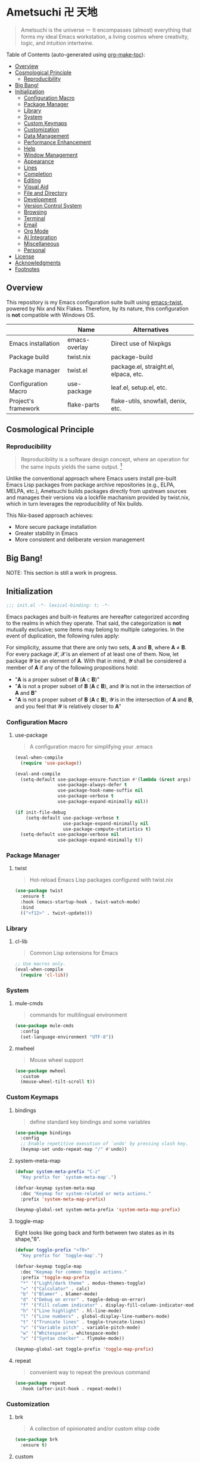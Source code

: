 * Ametsuchi 卍 天地
:PROPERTIES:
:TOC:      :include descendants :depth 2
:END:

# Copyright (C) 2025 Ohma Togaki
# SPDX-License-Identifier: MIT

#+begin_quote
Ametsuchi is the universe ー It encompasses (almost) everything that forms my ideal Emacs workstation, a living cosmos where creativity, logic, and intuition intertwine.
#+end_quote

Table of Contents (auto-generated using [[https://github.com/alphapapa/org-make-toc][org-make-toc]]):
:CONTENTS:
- [[#overview][Overview]]
- [[#cosmological-principle][Cosmological Principle]]
  - [[#reproducibility][Reproducibility]]
- [[#big-bang][Big Bang!]]
- [[#initialization][Initialization]]
  - [[#configuration-macro][Configuration Macro]]
  - [[#package-manager][Package Manager]]
  - [[#library][Library]]
  - [[#system][System]]
  - [[#custom-keymaps][Custom Keymaps]]
  - [[#customization][Customization]]
  - [[#data-management][Data Management]]
  - [[#performance-enhancement][Performance Enhancement]]
  - [[#help][Help]]
  - [[#window-management][Window Management]]
  - [[#appearance][Appearance]]
  - [[#lines][Lines]]
  - [[#completion][Completion]]
  - [[#editing][Editing]]
  - [[#visual-aid][Visual Aid]]
  - [[#file-and-directory][File and Directory]]
  - [[#development][Development]]
  - [[#version-control-system][Version Control System]]
  - [[#browsing][Browsing]]
  - [[#terminal][Terminal]]
  - [[#email][Email]]
  - [[#org-mode][Org Mode]]
  - [[#ai-integration][AI Integration]]
  - [[#miscellaneous][Miscellaneous]]
  - [[#personal][Personal]]
- [[#license][License]]
- [[#acknowledgments][Acknowledgments]]
- [[#footnotes][Footnotes]]
:END:

** Overview
:PROPERTIES:
:CUSTOM_ID: overview
:END:
This repository is my Emacs configuration suite built using [[https://github.com/akirak/emacs-twist][emacs-twist]], powered by Nix and Nix Flakes. Therefore, by its nature, this configuration is *not* compatible with Windows OS.

|                     | Name          | Alternatives                          |
|---------------------+---------------+---------------------------------------|
| Emacs installation  | emacs-overlay | Direct use of Nixpkgs                 |
| Package build       | twist.nix     | package-build                         |
| Package manager     | twist.el      | package.el, straight.el, elpaca, etc. |
| Configuration Macro | use-package   | leaf.el, setup.el, etc.               |
| Project's framework | flake-parts   | flake-utils, snowfall, denix, etc.    |

** Cosmological Principle
:PROPERTIES:
:CUSTOM_ID: cosmological-principle
:END:
*** Reproducibility
:PROPERTIES:
:CUSTOM_ID: reproducibility
:END:
#+begin_quote
Reproducibility is a software design concept, where an operation for the same inputs yields the same output. [fn:1]
#+end_quote
Unlike the conventional approach where Emacs users install pre-built Emacs Lisp packages from package archive repositories (e.g., ELPA, MELPA, etc.), Ametsuchi builds packages directly from upstream sources and manages their versions via a lockfile machanism provided by twist.nix, which in turn leverages the reproducibility of Nix builds.

This Nix-based approach achieves:

- More secure package installation
- Greater stability in Emacs
- More consistent and deliberate version management

** Big Bang!
:PROPERTIES:
:CUSTOM_ID: big-bang
:END:

NOTE: This section is still a work in progress.

** Initialization
:PROPERTIES:
:CUSTOM_ID: initialization
:END:
#+begin_src emacs-lisp
;;; init.el -*- lexical-binding: t; -*-
#+end_src

Emacs packages and built-in features are hereafter categorized according to the realms in which they operate. That said, the categorization is *not* mutually exclusive; some items may belong to multiple categories. In the event of duplication, the following rules apply:

For simplicity, assume that there are only two sets, 𝐀 and 𝐁, where 𝐀 ≠ 𝐁. For every package 𝓧, 𝓧 is an element of at least one of them. Now, let package 𝓨 be an element of 𝐀. With that in mind, 𝓨 shall be considered a member of 𝐀 if any of the following propositions hold:

- "𝐀 is a proper subset of 𝐁 (𝐀 ⊂ 𝐁)"
- "𝐀 is not a proper subset of 𝐁 (𝐀 ⊄ 𝐁), and 𝓨 is not in the intersection of 𝐀 and 𝐁"
- "𝐀 is not a proper subset of 𝐁 (𝐀 ⊄ 𝐁), 𝓨 is in the intersection of 𝐀 and 𝐁, and you feel that 𝓨 is relatively closer to 𝐀"
*** Configuration Macro
:PROPERTIES:
:CUSTOM_ID: configuration-macro
:END:
**** use-package
#+begin_quote
A configuration macro for simplifying your .emacs
#+end_quote
#+begin_src emacs-lisp
(eval-when-compile
  (require 'use-package))

(eval-and-compile
  (setq-default use-package-ensure-function #'(lambda (&rest args) t)
                use-package-always-defer t
                use-package-hook-name-suffix nil
                use-package-verbose t
                use-package-expand-minimally nil))

(if init-file-debug
    (setq-default use-package-verbose t
                  use-package-expand-minimally nil
                  use-package-compute-statistics t)
  (setq-default use-package-verbose nil
                use-package-expand-minimally t))
#+end_src
*** Package Manager
:PROPERTIES:
:CUSTOM_ID: package-manager
:END:
**** twist
#+begin_quote
Hot-reload Emacs Lisp packages configured with twist.nix
#+end_quote
#+begin_src emacs-lisp
(use-package twist
  :ensure t
  :hook (emacs-startup-hook . twist-watch-mode)
  :bind
  (("<f12>" . twist-update)))
#+end_src
*** Library
:PROPERTIES:
:CUSTOM_ID: library
:END:
**** cl-lib
#+begin_quote
Common Lisp extensions for Emacs
#+end_quote
#+begin_src emacs-lisp
;; Use macros only.
(eval-when-compile
  (require 'cl-lib))
#+end_src
*** System
:PROPERTIES:
:CUSTOM_ID: system
:END:
**** mule-cmds
#+begin_quote
commands for multilingual environment
#+end_quote
#+begin_src emacs-lisp
(use-package mule-cmds
  :config
  (set-language-environment "UTF-8"))
#+end_src
**** mwheel
#+begin_quote
Mouse wheel support
#+end_quote
#+begin_src emacs-lisp
(use-package mwheel
  :custom
  (mouse-wheel-tilt-scroll t))
#+end_src
*** Custom Keymaps
:PROPERTIES:
:CUSTOM_ID: custom-keymaps
:END:
**** bindings
#+begin_quote
define standard key bindings and some variables
#+end_quote
#+begin_src emacs-lisp
(use-package bindings
  :config
  ;; Enable repetitive execution of `undo' by pressing slash key.
  (keymap-set undo-repeat-map "/" #'undo))
#+end_src
**** system-meta-map
#+begin_src emacs-lisp
(defvar system-meta-prefix "C-z"
  "Key prefix for `system-meta-map'.")

(defvar-keymap system-meta-map
  :doc "Keymap for system-related or meta actions."
  :prefix 'system-meta-map-prefix)

(keymap-global-set system-meta-prefix 'system-meta-map-prefix)
#+end_src
**** toggle-map
Eight looks like going back and forth between two states as in its shape,"8".
#+begin_src emacs-lisp
(defvar toggle-prefix "<f8>"
  "Key prefix for `toggle-map'.")

(defvar-keymap toggle-map
  :doc "Keymap for common toggle actions."
  :prefix 'toggle-map-prefix
  "*" '("Light/dark theme" . modus-themes-toggle)
  "=" '("Calculator" . calc)
  "b" '("Blamer" . blamer-mode)
  "d" '("Debug on error" . toggle-debug-on-error)
  "f" '("Fill column indicator" . display-fill-column-indicator-mode)
  "h" '("Line highlight" . hl-line-mode)
  "l" '("Line numbers" . global-display-line-numbers-mode)
  "t" '("Truncate lines" . toggle-truncate-lines)
  "v" '("Variable pitch" . variable-pitch-mode)
  "w" '("Whitespace" . whitespace-mode)
  "x" '("Syntax checker" . flymake-mode))

(keymap-global-set toggle-prefix 'toggle-map-prefix)
#+end_src
**** repeat
#+begin_quote
convenient way to repeat the previous command
#+end_quote
#+begin_src emacs-lisp
(use-package repeat
  :hook (after-init-hook . repeat-mode))
#+end_src
*** Customization
:PROPERTIES:
:CUSTOM_ID: customization
:END:
**** brk
#+begin_quote
A collection of opinionated and/or custom elisp code
#+end_quote
#+begin_src emacs-lisp
(use-package brk
  :ensure t)
#+end_src
**** custom
#+begin_quote
tools for declaring and initializing options
#+end_quote
#+begin_src emacs-lisp
(use-package custom
  :custom
  (custom-file (locate-user-emacs-file "custom.el"))
  :bind
  (:map system-meta-map
        :prefix-map custom-prefix-map
        :prefix "c"
        ("v" . customize-variable)
        ("V" . customize-variable-other-window)
        ("g" . customize-group)
        ("G" . customize-group-other-window)))
#+end_src
*** Data Management
:PROPERTIES:
:CUSTOM_ID: data-management
:END:
**** Directory
#+begin_src emacs-lisp
(require 'xdg)

(defvar emacs-config-home
  (concat (xdg-config-home) "/emacs/"))

(defvar emacs-cache-home
  (concat (xdg-cache-home) "/emacs/"))

(defvar emacs-data-home
  (concat (xdg-data-home) "/emacs/"))

(defvar emacs-state-home
  (concat (xdg-state-home) "/emacs/"))

(defvar user-documents-dir
  (or (xdg-user-dir "DOCUMENTS")
      "~/Documents/"))

(defvar user-downloads-dir
  (or (xdg-user-dir "DOWNLOADS")
      "~/Downloads/"))

(defvar user-pictures-dir
  (or (xdg-user-dir "PICTURES")
      "~/Pictures/"))
#+end_src
**** no-littering
#+begin_quote
Help keeping ~/.config/emacs clean
#+end_quote
#+begin_src emacs-lisp
(use-package no-littering
  :ensure t
  :custom
  (no-littering-var-directory emacs-cache-home)
  (no-littering-etc-directory emacs-data-home))
#+end_src
*** Performance Enhancement
:PROPERTIES:
:CUSTOM_ID: performance-enhancement
:END:
**** Initialization time
#+begin_src emacs-lisp
(add-hook 'emacs-startup-hook
          (lambda ()
            (message "Emacs initialized in %.03fs with %d garbage collection(s)."
                     (float-time (time-subtract after-init-time before-init-time))
                     gcs-done)))
#+end_src
**** banchmark-init
#+begin_quote
Benchmarks for require and load calls
#+end_quote
#+begin_src emacs-lisp
(use-package benchmark-init
  :ensure t
  :hook (after-init-hook . benchmark-init/deactivate))
#+end_src
**** edebug
#+begin_quote
a source-level debugger for Emacs Lisp
#+end_quote
#+begin_src emacs-lisp
(use-package edebug
  :config
  ;; Prevent `edebug' default bindings from interfering with those of `activities-map'.
  (setq edebug-inhibit-emacs-lisp-mode-bindings t))
#+end_src
**** gcmh
#+begin_quote
the Garbage Collector Magic Hack
#+end_quote
#+begin_src emacs-lisp
(use-package gcmh
  :ensure t
  :custom
  (gcmh-idle-delay 'auto)
  (gcmh-high-cons-threshold (* 128 1024 1024))
  (gcmh-verbose init-file-debug)
  :hook
  (after-init-hook . gcmh-mode))
#+end_src
*** Help
:PROPERTIES:
:CUSTOM_ID: help
:END:
**** casual
#+begin_quote
Transient user interfaces for various modes
#+end_quote
#+begin_src emacs-lisp
(use-package casual
  :ensure t
  :after transient
  :bind
  ((:map calc-mode-map
         ("C-:" . casual-calc-tmenu))
   (:map dired-mode-map
         ("C-:" . casual-dired-tmenu))
   (:map image-mode-map
         ("C-:" . casual-image-tmenu)))
  :config
  (require 'casual-image)
  (with-eval-after-load 'casual-dired
    (transient-replace-suffix 'casual-dired-tmenu "F"
      '("N" "File" dired-create-empty-file))))
#+end_src
**** help
#+begin_quote
help commands for Emacs
#+end_quote
#+begin_src emacs-lisp
(use-package help
  :custom
  (help-window-keep-selected t)
  :hook
  (help-mode-hook . (lambda () (setq-local line-spacing 0.3))))
#+end_src
**** helpful
#+begin_quote
A better *help* buffer
#+end_quote
#+begin_src emacs-lisp
(use-package helpful
  :ensure t
  :defer 1
  :hook
  (helpful-mode-hook . (lambda () (setq-local line-spacing 0.4)))
  :bind
  (([remap describe-function] . helpful-callable)
   ([remap describe-command] . helpful-command)
   ([remap describe-key] . helpful-key)
   ([remap describe-variable] . helpful-variable)
   ([remap Info-goto-emacs-command-node] . helpful-function)
   :map mode-specific-map
   ("h" .  helpful-at-point)))
#+end_src
**** transient
#+begin_quote
Transient commands
#+end_quote
#+begin_src emacs-lisp
(use-package transient
  :defer 1
  :custom
  (transient-history-file (concat emacs-state-home "transient/history.el"))
  (transient-values-file (concat emacs-data-home "transient/values.el"))
  (transient-levels-file (concat emacs-data-home "transient/levels.el"))
  :config
  (transient-define-prefix brk/toggle-transient ()
    "Prefix for `toggle-map'"
    [("d" "Debug on error" toggle-debug-on-error)
     ("f" "Fill column indicator" display-fill-column-indicator-mode)
     ("h" "Line highlight" hl-line-mode)
     ("l" "Line numbers" global-display-line-numbers-mode)
     ("t" "Truncate lines" toggle-truncate-lines)
     ("v" "Variable pitch" variable-pitch-mode)
     ("w" "Whitespace" whitespace-mode)
     ("x" "Syntax checker" flymake-mode)
     ("*" "Light/dark theme" modus-themes-toggle)])
  (keymap-set toggle-map "?" '("Transient help" . brk/toggle-transient)))
#+end_src
**** woman
#+begin_quote
browse UN*X manual pages `wo (without) man'
#+end_quote
#+begin_src emacs-lisp
(use-package woman
  :custom
  (woman-fill-column 82)
  (woman-cache-filename (concat emacs-cache-home ".wmncach.el"))
  :bind
  (("<f1> M-m" . woman)))
#+end_src
*** Window Management
:PROPERTIES:
:CUSTOM_ID: window-management
:END:
**** ace-window
#+begin_quote
Quickly switch windows.
#+end_quote
#+begin_src emacs-lisp
(use-package ace-window
  :ensure t
  :custom
  (aw-keys '(?e ?i ?a ?o ?k ?t ?n ?s ?h))
  (aw-scope 'frame)
  (aw-dispatch-when-more-than 1)
  :bind
  (("M-o" . ace-window)
   (:map window-prefix-map
         ("o" . ace-swap-window)))
  :config
  ;; Use `setq' here because `aw-dispatch-alist' is implemented with `defvar' as of Jul 2025.
  (setq aw-dispatch-alist
        '((?b aw-switch-buffer-in-window "Select buffer")
          (?c aw-copy-window "Copy Window")
          (?f aw-split-window-vert "Split window fairly")
          (?j aw-switch-buffer-other-window "Select buffer in other window")
          (?m aw-move-window "Move window")
          (?v aw-split-window-vert "Split window vertically")
          (?w aw-swap-window "Swap windows")
          (?x aw-execute-command-other-window "Execute command in other window")
          (?z aw-split-window-horz "Split window horizontally")
          (?0 aw-delete-window "Delete window")
          (?1 delete-other-windows "Delete other windows")
          (?~ aw-transpose-frame "Transpose frame")
          (?? aw-show-dispatch-help))))
#+end_src
**** popper
#+begin_quote
Summon and dismiss buffers as popups
#+end_quote
#+begin_src emacs-lisp
(use-package popper
  :ensure t
  :custom
  (popper-window-height 0.333)
  (popper-display-function #'popper-display-popup-at-bottom)
  (popper-mode-line '(:eval (propertize " POP ")))
  (popper-reference-buffers
   '("Output\\*$"
     "\\*Backtrace\\*"
     "\\*Messages\\*$"
     "^\\*Async Shell Command\\*$"
     "^\\*Apropos\\*$"
     "^\\*Compile-Log\\*$"
     "^\\*eat.\\*$" eat-mode
     "^\\*envrc\\*"
     "^\\*eshell.*\\*$" eshell-mode
     "^\\*Flymake diagnostics"
     "^\\*Help.*\\*$" help-mode
     "^\\*helpful.*\\*$" helpful-mode
     "^\\*Shell Command Output\\*"
     "^\\*Warnings\\*$"))
  :hook
  (after-init-hook . popper-mode)
  (popper-mode-hook . popper-echo-mode)
  :bind
  ((:map window-prefix-map
         :prefix-map popper-prefix-map
         :prefix "p"
         ("t" . popper-toggle)
         ("@" . popper-cycle)
         ("~" . popper-toggle-type))
   (:repeat-map popper-repeat-map
                ("t" . popper-toggle)
                ("@" . popper-cycle)
                ("~" . popper-toggle-type))))
#+end_src
**** tab-bar
#+begin_quote
frame-local tabs with named persistent window configurations
#+end_quote
#+begin_src emacs-lisp
(use-package tab-bar
  :custom
  (tab-bar-auto-width-max '(320 25))
  (tab-bar-new-tab-choice "*scratch*")
  :bind
  ((:map tab-prefix-map
         ("=" . tab-bar-move-window-to-tab))
   (:map tab-bar-history-mode-map
         :map tab-prefix-map
         (">" . tab-bar-history-forward)
         ("<" . tab-bar-history-back)))
  :hook (after-init-hook . tab-bar-history-mode)
  :config
  (advice-add 'tab-new :after #'find-file))
#+end_src
**** window
#+begin_quote
GNU Emacs window commands aside from those written in C
#+end_quote
#+begin_src emacs-lisp
(use-package window
  :custom
  (recenter-positions '(top middle bottom))
  (switch-to-buffer-obey-display-actions t)
  :bind
  ([remap scroll-up-command] . brk/scroll-half-window-height-forward)
  ([remap scroll-down-command] . brk/scroll-half-window-height-backward)
  :config
  (defun scroll-half-window-height ()
    (/ (window-body-height) 2))
  (defun brk/scroll-half-window-height-forward (&optional arg)
    (interactive "P")
    (if (numberp arg)
        (pixel-scroll-up arg)
      (pixel-scroll-up (scroll-half-window-height))))
  (defun brk/scroll-half-window-height-backward (&optional arg)
    (interactive "P")
    (if (numberp arg)
        (pixel-scroll-down arg)
      (pixel-scroll-down (scroll-half-window-height)))))
#+end_src
**** winner
#+begin_quote
Restore old window configurations
#+end_quote
#+begin_src emacs-lisp
(use-package winner
  :custom
  (winner-dont-bind-my-keys t)
  :hook (window-setup-hook . winner-mode)
  :bind
  (:map window-prefix-map
        ("<" . winner-undo)
        (">" . winner-redo))
  (:repeat-map winner-repeat-map
               ("<" . winner-undo)
               (">" . winner-redo)))
#+end_src
*** Appearance
:PROPERTIES:
:CUSTOM_ID: appearance
:END:
**** buffer.c
#+begin_quote
Buffer manipulation primitives for GNU Emacs.
#+end_quote
#+begin_src emacs-lisp
(setq-default buffer-file-coding-system 'utf-8 ; `undecided-unix' by default
              cursor-type 'bar ; t by default
              fill-column 85 ; 70 by default
              line-spacing 1  ; 1 by default
              tab-width 2 ; 8 by default
              indicate-empty-lines t ; nil by default
              indicate-buffer-boundaries 'left ; nil by default
              left-fringe-width 2 ; nil by default
              right-fringe-width 2 ; nil by default
              left-margin-width 2 ; 0 by default
              right-margin-width 2 ; 0 by default
              )
#+end_src
**** fontset.c
#+begin_quote
Fontset handler.
#+end_quote

Fontset allows you to flexibly specify which font to be active for a specific target: Character, charset, or script.

#+begin_src emacs-lisp
;; fontaine does not seem to support fontset configuration, so implement it on your own.
;; https://github.com/protesilaos/fontaine/commit/bf2a37b5cc7448d05f77a23879436b0f94eb29ff
(defun my--apply-fontset (characters fontset family &optional add-method)
  "Apply fontset configuration with strict type validation.
CHARACTERS is either a list of symbols (scripts/charsets) or a list of (FROM . TO) cons ranges."
  (let ((font-spec (font-spec :family family)))
    (unless (listp characters)
      (error "Characters must be a list: %s" characters))

    (when (null characters)
      (message "Empty character list for font: %s" family)
      (cl-return-from my--apply-fontset))

    (let ((first (car characters)))
      (cond
       ((symbolp first)
        (dolist (sym characters)
          (unless (symbolp sym)
            (error "Expected symbol in character list, got %S (type: %s)"
                   sym (type-of sym)))
          (set-fontset-font fontset sym font-spec nil add-method)))
       ((and (consp first) (integerp (car first)) (integerp (cdr first)))
        (dolist (range characters)
          (unless (and (consp range)
                       (integerp (car range))
                       (integerp (cdr range)))
            (error "Expected (FROM . TO) cons pair, got %S" range))
          (let ((from (car range))
                (to (cdr range)))
            (when (> from to)
              (error "Invalid range order: %d > %d" from to))
            (set-fontset-font fontset range font-spec nil add-method))))
       (t
        (error "Invalid character specification. Expected symbol or cons, got: %S (%s)"
               first (type-of first)))))))

(defun brk/apply-fontset-config (&optional fontsets skip-check)
  "Apply font configuration.
FONTSETS defaults to `brk/fontset-config-alist'.
SKIP-CHECK bypasses font availability checking."
  (let ((available-fonts (font-family-list))
        (fontsets (or fontsets brk/fontset-config-alist)))
    (cl-loop for (characters . plist) in fontsets
             for family = (plist-get plist :family)
             for fontset = (plist-get plist :fontset)
             for add-method = (plist-get plist :add)

             when (or skip-check
                      (member family available-fonts))
             do (my--apply-fontset characters fontset family add-method)
             else collect family into missing-fonts
             finally (when missing-fonts
                       (message "Missing fonts: %s"
                                (string-join missing-fonts ", "))))))

(defcustom brk/fontset-config-alist
  '(((emoji)
     :family "Noto Color Emoji"
     :fontset t
     :add prepend)
    ((han)
     :family "Sarasa Mono SC"
     :fontset t)
    ((hangul)
     :family "Sarasa Mono K"
     :fontset t)
    ((kana)
     :family "Sarasa Mono J"
     :fontset t)
    ((symbol)
     :family "Symbola"
     :fontset t
     :add append))
  "Alist of fontset configuration."
  :type '(alist
          :key-type (choice (repeat symbol)
                            (repeat (cons integer integer)))
          :value-type (plist
                       :options ((string
                                  :tag "Name of a font family"
                                  :family)
                                 ((choice
                                   (const :tag "Default fontset" t)
                                   (string :tag "Name of a fontset"))
                                  :fontset)
                                 ((choice
                                   (const nil)
                                   (const prepend)
                                   (const append))
                                  :add))))
  :set (lambda (symbol value)
         (set symbol value)
         (when (or window-system (daemonp))
           (brk/apply-fontset-config value (daemonp)))))

(when (daemonp)
  (add-hook 'server-after-make-frame-hook
            (defun brk/server-setup-fontsets ()
              (brk/apply-fontset-config nil t)
              (remove-hook 'server-after-make-frame-hook
                           #'brk/server-setup-fontsets))))
#+end_src
**** frame.c
#+begin_quote
Generic frame functions.
#+end_quote
#+begin_src emacs-lisp
(cl-pushnew '(internal-border-width . 16) default-frame-alist :test #'equal)
#+end_src
**** xdisp.c
#+begin_quote
Display generation from window structure and buffer text.
#+end_quote
#+begin_src emacs-lisp
(defconst brk/base-frame-title-format
  '(" - GNU Emacs"
    (emacs-version (" " emacs-version))
    (system-name (" on " system-name))))

(defconst brk/default-frame-title-format
  (cons '("%b")
        brk/base-frame-title-format))

(setq-default bidi-inhibit-bpa t
              bidi-display-reordering 'left-to-right
              bidi-paragraph-direction 'left-to-right
              display-line-numbers-width 4
              frame-title-format brk/default-frame-title-format
              scroll-conservatively 1)
#+end_src
**** fontaine
#+begin_quote
Set Emacs font configurations using presets
#+end_quote
#+begin_src emacs-lisp
(use-package fontaine
  :ensure t
  :custom
  (fontaine-presets
   '((regular
      :default-family "Moralerspace Neon HWNF"
      :default-height 130
      :fixed-pitch-family "Moralerspace Neon HWNF"
      :fixed-pitch-height 1.0
      :variable-pitch-family "Sarasa Mono"
      :variable-pitch-height 1.0
      :line-spacing 1)
     (medium
      :inherit regular
      :default-height 140)
     (large
      :inherit regular
      :default-height 150)))
  :hook
  (after-init-hook . fontaine-mode)
  :config
  (fontaine-set-preset (or (fontaine-restore-latest-preset) 'regular))
  (add-hook 'kill-emacs-hook #'fontaine-store-latest-preset))
#+end_src
**** frame
#+begin_quote
multi-frame management independent of window systems
#+end_quote
#+begin_src emacs-lisp
(use-package frame
  :custom
  (window-divider-default-places t)
  (window-divider-default-bottom-width 5)
  (window-divider-default-right-width 5)
  :config
  (blink-cursor-mode -1))
#+end_src
**** modus-themes
#+begin_quote
Highly accessible themes for GNU Emacs, conforming with the highest standard for colour contrast between background and foreground values (WCAG AAA).
#+end_quote

All faces from both built-in features and external packages are centrally managed and styled within this configuration. After all, that is precisely what a "theme" is meant to accomplish.

#+begin_src emacs-lisp
(use-package modus-themes
  :ensure t
  :demand t
  :custom
  (modus-themes-headings
   '((1 . (variable-pitch bold 1.7))
     (2 . (variable-pitch rainbow bold 1.6))
     (3 . (variable-pitch rainbow bold 1.5))
     (4 . (variable-pitch rainbow semibold 1.4))
     (5 . (variable-pitch rainbow semibold 1.3))
     (6 . (variable-pitch rainbow semibold 1.2))
     (t . (1.1))))
  (modus-themes-common-palette-overrides
   '((border-mode-line-active unspecified)
     (border-mode-line-inactive unspecified)
     (bg-mode-line-inactive bg-inactive)))
  (modus-vivendi-tinted-palette-overrides
   '((bg-mode-line-active bg-lavender)))
  (modus-operandi-tinted-palette-overrides
   '((bg-mode-line-active bg-magenta-nuanced)))
  (modus-themes-to-toggle '(modus-operandi-tinted modus-vivendi-tinted))
  :init
  (defun brk/modus-themes-custom-face ()
    (modus-themes-with-colors
      (custom-set-faces
       ;; ace-window
       `(aw-leading-char-face ((,c :height 2.0 :foreground ,blue-warmer)))
       `(aw-minibuffer-leading-char-face ((,c :height 1.1 :foreground ,blue-warmer)))
       ;; blamer
       `(blamer-face ((,c :height default :background ,bg-hl-line :foreground ,fg-lavender :italic t)))
       ;; dired-filter
       `(‎dired-filter-group-header‎ ((,c :background ,bg-lavender :box(:line-width 2 :color ,bg-lavender))))
       ;; goggles
       `(goggles-added ((,c :background ,bg-added-refine)))
       `(goggles-changed ((,c :background ,bg-changed-refine)))
       `(goggles-removed ((,c :background ,bg-removed-refine)))
       ;; org-agenda
       `(org-agenda-date ((,c :height 1.1)))
       `(org-agenda-date-today ((,c :height 1.1)))
       `(org-agenda-date-weekend ((,c :height 1.1)))
       `(org-agenda-date-weekend-today ((,c :height 1.1)))
       ;; org-super-agenda
       `(org-super-agenda-header ((,c :foreground ,fg-alt)))
       ;; org-transclusion
       `(org-transclusion-fringe ((,c :foreground ,bg-added-fringe :background ,bg-added-fringe)))
       ;; vertico-posframe
       `(vertico-posframe-border-2 ((,c :background ,bg-added-refine)))
       `(vertico-posframe-border-3 ((,c :background ,bg-added-fringe)))
       ;; vundo
       `(vundo-saved ((,c :foreground ,blue)))
       `(vundo-last-saved ((,c :foreground ,blue-intense)))
       `(vundo-highlight ((,c :foreground ,fg-changed)))
       ;; Built-ins
       `(header-line ((,c :background ,bg-dim :box (:line-width 4 :color ,bg-dim))))
       `(mode-line-active ((,c :overline ,bg-lavender
                               :underline (:color ,bg-lavender :position t))))
       `(mode-line-inactive ((,c :overline ,bg-inactive
                                 :underline (:color ,bg-inactive :position t))))
       `(tab-bar-tab ((,c :background ,bg-active :box (:line-width 5 :color ,bg-active))))
       `(tab-bar-tab-inactive ((,c :background ,bg-inactive :box (:line-width 5 :color ,bg-inactive))))
       `(scroll-bar ((,c :foreground ,border :background ,bg-dim)))
       `(whitespace-line ((,c :background ,slate :foreground ,fg-main)))
       `(whitespace-missing-newline-at-eof ((,c :background ,slate :foreground ,fg-main)))
       `(whitespace-trailing ((,c :background ,slate :foreground ,fg-main))))))
  (add-hook 'modus-themes-after-load-theme-hook #'brk/modus-themes-custom-face)
  :config
  (modus-themes-load-theme 'modus-vivendi-tinted))
#+end_src
**** nerd-icons
#+begin_quote
Emacs Nerd Font Icons Library
#+end_quote
#+begin_src emacs-lisp
(use-package nerd-icons :ensure t)
#+end_src
***** nerd-icons-completion
#+begin_quote
Icons for completion via nerd-icons
#+end_quote
#+begin_src emacs-lisp
(use-package nerd-icons-completion
  :ensure t
  :after marginalia
  :config
  (add-hook 'marginalia-mode-hook #'nerd-icons-completion-marginalia-setup))
#+end_src
***** nerd-icons-corfu
#+begin_quote
Icons for corfu via nerd-icons
#+end_quote
#+begin_src emacs-lisp
(use-package nerd-icons-corfu
  :ensure t
  :after corfu
  :config
  (add-to-list 'corfu-margin-formatters #'nerd-icons-corfu-formatter))
#+end_src
***** nerd-icons-dired
#+begin_quote
Icons for dired via nerd-icons
#+end_quote
#+begin_src emacs-lisp
(use-package nerd-icons-dired
  :ensure t
  :hook
  (dired-mode-hook . nerd-icons-dired-mode))
#+end_src
**** olivetti
#+begin_quote
Emacs minor mode to automatically balance window margins
#+end_quote
#+begin_src emacs-lisp
(use-package olivetti
  :ensure t
  :custom
  (olivetti-body-width 82)
  :hook
  ((markdown-mode
    org-mode) . olivetti-mode))
#+end_src
**** page-break-lines
#+begin_quote
Emacs: display ugly ^L page breaks as tidy horizontal lines
#+end_quote
#+begin_src emacs-lisp
(use-package page-break-lines
  :ensure t
  ;; :hook (after-init-hook . global-page-break-lines-mode)
  :init (global-page-break-lines-mode 1)
  :config
  (dolist (mode '(compilation-mode-hook
                  dashboard-mode-hook
                  doc-mode-hook
                  haskell-mode-hook
                  help-mode-hook
                  magit-mode-hook))
    (add-to-list 'page-break-lines-modes mode)))
#+end_src
**** show-font
#+begin_quote
 Show font features in an Emacs buffer
#+end_quote
#+begin_src emacs-lisp
(use-package show-font :ensure t)
#+end_src
*** Lines
:PROPERTIES:
:CUSTOM_ID: lines
:END:
**** buffer.c
#+begin_quote
Buffer manipulation primitives for GNU Emacs.
#+end_quote
#+begin_src emacs-lisp
(setq-default header-line-format
              '("" header-line-indent
                (mode-line-misc-info mode-line-misc-info)))

(setq-default mode-line-format
              '("%e"
                mode-line-front-space
                mode-line-mule-info
                mode-line-modified
                "  "
                mode-line-buffer-identification
                (vc-mode vc-mode)
                "  "
                mode-line-modes
                "  "
                (mode-line-process ("  " mode-line-process))
                (current-input-method-title
                 (current-input-method-title " "))
                (global-mode-string global-mode-string)
                (mode-line-client mode-line-client)
                mode-line-position
                mode-line-end-spaces))
#+end_src
**** breadcrumb
#+begin_quote
project and imenu-based breadcrumb paths
#+end_quote
#+begin_src emacs-lisp
(use-package breadcrumb
  :ensure t
  :custom
  (breadcrumb-project-crumb-separator " > ")
  :hook (after-init-hook . breadcrumb-mode))
#+end_src
**** hide-mode-line
#+begin_quote
minor mode that hides/masks your modeline
#+end_quote
#+begin_src emacs-lisp
(use-package hide-mode-line
  :ensure t
  :commands
  (hide-mode-line-mode
   ‎turn-on-hide-mode-line-mode‎
   ‎turn-off-hide-mode-line-mode‎))
#+end_src
**** minions
#+begin_quote
A minor-mode menu for the mode line
#+end_quote
#+begin_src emacs-lisp
(use-package minions
  :ensure t
  :custom
  (minions-mode-line-lighter "[...]")
  :bind
  ("<f7>" . minions-minor-modes-menu)
  :hook (after-init-hook . minions-mode))
#+end_src
**** mlscroll
#+begin_quote
A scroll bar for the modeline
#+end_quote
#+begin_src emacs-lisp
(use-package mlscroll
  :ensure t
  :custom
  (mlscroll-right-align nil)
  (mlscroll-alter-percent-position 'replace)
  (mlscroll-minimum-current-width 5)
  :init
  ;; https://apribase.net/2024/06/20/emacs-as-daemon/
  (if (daemonp)
      (add-hook 'server-after-make-frame-hook #'mlscroll-mode)
    (mlscroll-mode 1)))
#+end_src
**** moody
#+begin_quote
Tabs and ribbons for the mode-line
#+end_quote
#+begin_src emacs-lisp
(use-package moody
  :ensure t
  :custom
  (moody-mode-line-height 25)
  ;; Make it align with the colors of mode-line-active and mode-line-inactive.
  (moody-ribbon-background '(base :background))
  :hook
  (after-init-hook . (lambda ()
                       (moody-replace-mode-line-front-space)
                       (moody-replace-mode-line-buffer-identification)
                       (moody-replace-vc-mode))))
#+end_src
**** which-func
#+begin_quote
print current function in mode line
#+end_quote
#+begin_src emacs-lisp
(use-package which-func
  :custom
  (which-func-unknown "⊥")
  (which-func-non-auto-modes
   '(fundamental-mode
     help-mode
     org-mode
     markdown-mode
     nov-mode
     pdf-view-mode
     minibuffer-mode))
  :hook (after-init-hook . which-function-mode))
#+end_src
*** Completion
:PROPERTIES:
:CUSTOM_ID: completion
:END:
**** cape
#+begin_quote
Completion At Point Extensions
#+end_quote
#+begin_src emacs-lisp
(use-package cape
  :ensure t
  :custom
  (cape-dict-file
   (concat emacs-data-home "cape/dict"))
  :functions
  (cape-capf-buster
   cape-capf-super)
  :bind
  ((:prefix-map cape-capf-prefix-map :prefix "M-p"
                ("a" . cape-abbrev)
                ("d" . cape-dabbrev)
                ("f" . cape-file)
                ("h" . cape-history)
                ("k" . cape-keyword)
                ("l" . cape-line)
                ("r" . cape-rfc1345)
                ("s" . cape-sgml)
                ("w" . cape-dict)
                ("&" . cape-sgml)
                ("\\" . cape-tex)))
  :hook
  (eglot-managed-mode-hook . brk/setup-cape-eglot-capf)
  (text-mode-hook . brk/setup-cape-text-mode-capf)
  (prog-mode-hook . brk/setup-cape-prog-mode-capf)
  :config
  (setq-default completion-at-point-functions
                (append (default-value 'completion-at-point-functions)
                        (list #'cape-file #'cape-dabbrev)))
  (defun brk/setup-cape-eglot-capf()
    (setq-local completion-at-point-functions
                (list (cape-capf-super
                       #'cape-file
                       (cape-capf-buster #'eglot-completion-at-point #'string-prefix-p)
                       #'cape-keyword
                       :with #'tempel-complete))))
  (defun brk/setup-cape-prog-mode-capf()
    (add-hook 'completion-at-point-functions #'cape-file nil t))
  (defun brk/setup-cape-text-mode-capf()
    (add-hook 'completion-at-point-functions #'cape-file nil t)
    (add-hook 'completion-at-point-functions #'cape-dict 10 t))
  (with-eval-after-load 'transient
    (transient-define-prefix brk/cape-capf-transient ()
      "Prefix for cape capfs."
      [("a" "abbrev" cape-abbrev)
       ("d" "dabbrev" cape-dabbrev)
       ("f" "file" cape-file)
       ("h" "history" cape-history)
       ("k" "keyword" cape-keyword)
       ("l" "line" cape-line)
       ("r" "rfc1345" cape-rfc1345)
       ("s" "elisp symbol" cape-elisp-symbol)
       ("w" "dict" cape-dict)
       ("&" "sgml" cape-sgml)
       ("\\" "tex" cape-tex)])
    (keymap-set cape-capf-prefix-map "?" #'brk/cape-capf-transient)))
#+end_src
**** completion-preview
#+begin_quote
Preview completion with inline overlay
#+end_quote
#+begin_src emacs-lisp
(use-package completion-preview
  :hook
  (corfu-mode-hook . completion-preview-mode)
  :bind
  (:map completion-preview-active-mode-map
        ("TAB" . completion-preview-complete)
        ("C-e" . completions-preview-insert)))
#+end_src
**** consult
#+begin_quote
Consulting completing-read
#+end_quote
#+begin_src emacs-lisp
(use-package consult
  :ensure t
  :custom
  (consult-bookmark-narrow
   '((?e "Eww" eww-bookmark-jump)
     (?f "File" bookmark-default-handler)
     (?h "Help" help-bookmark-jump)
     (?i "Info" Info-bookmark-jump)
     (?o "Org headings" org-bookmark-heading-jump)
     (?w "Woman" woman-bookmark-jump)))
  (consult-buffer-sources
   `(consult--source-project-buffer
     consult--source-project-recent-file
     consult--source-buffer
     consult--source-recent-file))
  (consult-narrow-key "<")
  :bind
  (([remap bookmark-jump] . consult-bookmark)
   ([remap goto-line] . consult-goto-line)
   ([remap switch-to-buffer] . consult-buffer)
   ([remap project-switch-to-buffer] . consult-project-buffer)
   ([remap yank-pop] . consult-yank-pop)
   (:map goto-map
         ("m" . consult-mark)
         ("M" . consult-global-mark)
         ("o" . consult-outline))
   (:map search-map
         ("f" . consult-fd)
         ("g" . consult-git-grep)
         ("k" . consult-keep-lines)
         ("l" . consult-line)
         ("L" . consult-line-multi)
         ("r" . consult-ripgrep)
         ("u" . consult-focus-lines))
   (:map isearch-mode-map
         ("M-e" . consult-isearch-history)
         ("M-s e" . consult-isearch-history))
   (:map mode-specific-map
         ("k" . consult-kmacro)))
  :hook (completion-list-mode-hook . consult-preview-at-point-mode))
#+end_src
***** consult-dir
#+begin_quote
Insert paths into the minibuffer prompt in Emacs
#+end_quote
#+begin_src emacs-lisp
(use-package consult-dir
  :ensure t
  :after vertico
  :bind
  ((:map ctl-x-map
         ("C-d" . consult-dir))
   (:map vertico-map
         ("C-x C-d" . consult-dir)
         ("C-x C-j" . consult-dir-jump-file)))
  :config
  (add-to-list 'consult-dir-sources 'consult-dir--source-tramp-ssh t))
#+end_src
***** consult-gh
#+begin_quote
An Interactive interface for "GitHub CLI" client inside GNU Emacs using Consult
#+end_quote
#+begin_src emacs-lisp
(use-package consult-gh
  :ensure t
  :if (executable-find "gh")
  :after consult
  :custom
  (consult-gh-default-clone-directory (concat user-documents-dir "projects/"))
  (consult-gh-issue-maxnum 50)
  (consult-gh-repo-maxnum 50)
  (consult-gh-show-preview t)
  (consult-gh-preview-key "C-o")
  (consult-gh-prioritize-local-folder 'suggest)
  (consult-gh-default-interactive-command #'consult-gh-transient)
  :bind
  (:map ctl-x-map
        ("M-g" . consult-gh))
  :config
  (add-to-list 'savehist-additional-variables 'consult-gh--known-orgs-list)
  (add-to-list 'savehist-additional-variables 'consult-gh--known-repos-list)
  (consult-gh-enable-default-keybindings))
#+end_src
***** consult-gh-embark
#+begin_quote
Embark Actions for consult-gh
#+end_quote
#+begin_src emacs-lisp
(use-package consult-gh-embark
  :ensure t
  :after consult-gh
  :config
  (consult-gh-embark-mode 1))
#+end_src
***** consult-gh-transient
#+begin_quote
Transient Menu for consult-gh
#+end_quote
#+begin_src emacs-lisp
(use-package consult-gh-transient
  :after consult-gh
  :commands consult-gh-transient
  :custom
  (consult-gh-default-interactive-command #'consult-gh-transient))
#+end_src
***** consult-imenu
#+begin_quote
Consult commands for imenu
#+end_quote
#+begin_src emacs-lisp
(use-package consult-imenu
  :after consult
  :bind
  (([remap imenu] . consult-imenu))
  (:map goto-map
        ("I" . consult-imenu-multi)))
#+end_src
***** consult-xref
#+begin_quote
Xref integration for Consult
#+end_quote
#+begin_src emacs-lisp
(use-package consult-xref
  :after xref
  :functions
  (consult-xref)
  :init
  (setq xref-show-xrefs-function #'consult-xref)
  (setq xref-show-definitions-function #'consult-xref))
#+end_src
**** corfu
#+begin_quote
COmpletion in Region FUnction
#+end_quote
#+begin_src emacs-lisp
(use-package corfu
  :ensure t
  :custom
  (corfu-cycle t)
  (corfu-preview-current nil)
  (corfu-min-width 20)
  (corfu-scroll-margin 5)
  (corfu-quit-at-boundary nil)
  :hook
  ((comint-mode-hook
    eshell-mode-hook
    prog-mode-hook
    text-mode-hook) . corfu-mode)
  (minibuffer-setup-hook . brk/corfu-enable-in-minibuffer)
  :bind
  (:map corfu-map
        ("SPC" . corfu-insert-separator)
        ("TAB" . corfu-next)
        ([tab] . corfu-next)
        ("S-TAB" . corfu-previous)
        ([backtab] . corfu-previous)
        ("C-e" . corfu-complete))
  :config
  (defun brk/corfu-enable-in-minibuffer ()
    "Enable Corfu in the minibuffer if `completion-at-point' is bound."
    (when (where-is-internal #'completion-at-point (list (current-local-map)))
      (corfu-mode 1))))
#+end_src
***** corfu-history
#+begin_quote
Sorting by history for Corfu
#+end_quote
#+begin_src emacs-lisp
(use-package corfu-history
  :after corfu
  :hook (corfu-mode-hook . corfu-history-mode)
  :config
  (with-eval-after-load 'savehist
    (add-to-list 'savehist-additional-variables 'corfu-history)))
#+end_src
***** corfu-popupinfo
#+begin_quote
Candidate information popup for Corfu
#+end_quote
#+begin_src emacs-lisp
(use-package corfu-popupinfo
  :after corfu
  :custom
  (corfu-popupinfo-delay '(1.5 . 0.5))
  (corfu-popupinfo-max-height 15)
  :hook (corfu-mode-hook . corfu-popupinfo-mode))
#+end_src
**** embark
#+begin_quote
Conveniently act on minibuffer completions
#+end_quote
#+begin_src emacs-lisp
(use-package embark
  :ensure t
  :defer 2
  :custom
  (embark-indicators
   '(embark-minimal-indicator
     embark-highlight-indicator
     embark-isearch-highlight-indicator))
  :bind
  ((("C-." . embark-act)
    ("C->" . embark-dwim)
    ("C-*" . embark-act-all))
   (:map minibuffer-mode-map
         ("C-<" . embark-become)
         ("C-SPC" . embark-select))
   (:map help-map
         ("b" . embark-bindings))))
#+end_src
***** embark-consult
#+begin_quote
Consult integration for Embark
#+end_quote
#+begin_src emacs-lisp
(use-package embark-consult
  :after (consult embark)
  :hook (embark-collect-mode-hook . consult-preview-at-point-mode))
#+end_src
***** embark-org
#+begin_quote
Embark targets and actions for Org Mode
#+end_quote
#+begin_src emacs-lisp
(use-package embark-org
  :bind
  ((:map embark-org-link-map
         ("l" . org-insert-link))
   (:map embark-org-src-block-map
         ("e" . org-edit-special))))
#+end_src
**** indent
#+begin_quote
indentation commands for Emacs
#+end_quote
#+begin_src emacs-lisp
(use-package indent
  :custom
  (tab-always-indent 'complete))
#+end_src
**** marginalia
#+begin_quote
Enrich existing commands with completion annotations
#+end_quote
#+begin_src emacs-lisp
(use-package marginalia
  :ensure t
  :hook (after-init-hook . marginalia-mode))
#+end_src
**** minibuffer
#+begin_quote
Minibuffer and completion functions
#+end_quote
#+begin_src emacs-lisp
(use-package minibuffer
  :custom
  (completion-cycle-threshold 3))
#+end_src
**** orderless
#+begin_quote
Completion style for matching regexps in any order
#+end_quote
#+begin_src emacs-lisp
(use-package orderless
  :ensure t
  :custom
  (completion-styles '(orderless basic))
  (completion-category-defaults nil)
  (completion-category-overrides nil))
#+end_src
**** vertico
#+begin_quote
VERTical Interactive COmpletion
#+end_quote
#+begin_src emacs-lisp
(use-package vertico
  :ensure t
  :custom
  (vertico-count 20)
  (vertico-resize nil)
  :hook (after-init-hook . vertico-mode))
#+end_src
***** vertico-directory
#+begin_quote
Ido-like directory navigation for Vertico
#+end_quote
#+begin_src emacs-lisp
(use-package vertico-directory
  :after vertico
  :bind
  (:map vertico-map
        ("RET" . vertico-directory-enter)
        ("DEL" . vertico-directory-delete-char)
        ("M-DEL" . vertico-directory-delete-word))
  :hook (rfn-eshadow-update-overlay . vertico-directory-tidy))
#+end_src
***** vertico-multiform
#+begin_quote
Configure Vertico in different forms per command
#+end_quote
#+begin_src emacs-lisp
(use-package vertico-multiform
  :after vertico
  :custom
  (vertico-multiform-categories
   '((embark-keybinding grid)
     (jinx grid)))
  (vertico-multiform-commands
   '((consult-buffer (:not posframe))
     (consult-line (:not posframe))
     (consult-ripgrep (:not posframe))
     (t posframe)))
  :hook
  (vertico-mode-hook . vertico-multiform-mode))
#+end_src
***** vertico-posframe
#+begin_quote
Using posframe to show Vertico
#+end_quote
#+begin_src emacs-lisp
(use-package vertico-posframe
  :ensure t
  :custom
  (vertico-posframe-border-width 3)
  (vertico-posframe-min-width 80)
  (vertico-posframe-width nil)
  (vertico-posframe-parameters
   '((left-fringe . 10)
     (right-fringe . 10)))
  ;; (vertico-posframe-poshandler 'posframe-poshandler-frame-center)
  :hook (vertico-mode-hook . vertico-posframe-mode))
#+end_src
*** Editing
:PROPERTIES:
:CUSTOM_ID: editing
:END:
**** fns.c
#+begin_quote
Random utility Lisp functions.
#+end_quote
#+begin_src emacs-lisp
(setq use-short-answers t)
#+end_src
**** abbrev
#+begin_quote
abbrev mode commands for Emacs
#+end_quote
#+begin_src emacs-lisp
(use-package abbrev
  :custom
  (save-abbrevs nil)
  :hook
  ((git-commit-mode-hook
    vc-git-log-edit-mode-hook
    markdown-mode-hook
    org-mode-hook) . abbrev-mode)
  :config
  (define-abbrev-table 'global-abbrev-table
    '(("fixme" "FIXME")
      ("tbd" "TBD")
      ("wip" "WIP")
      ("teh" "the")
      ("afaik" "As far as I know")
      ("btw" "By the way")
      ("imo" "In my opinion")
      ("imho" "In my humble opinion"))))
#+end_src
**** autoinsert
#+begin_quote
automatic mode-dependent insertion of text into new files
#+end_quote
#+begin_src emacs-lisp
(use-package autoinsert
  :custom
  (auto-insert 'other)
  (auto-insert-directory (concat emacs-data-home "templates/autoinsert/"))
  (auto-insert-query nil)
  :hook
  (after-init-hook . auto-insert-mode))
#+end_src
**** avy
#+begin_quote
Jump to arbitrary positions in visible text and select text quickly.
#+end_quote
#+begin_src emacs-lisp
(use-package avy
  :ensure t
  :custom
  (avy-dispatch-alist
   '((?c . avy-action-copy)
     (?l . avy-action-ispell)
     (?m . avy-action-mark)
     (?r . avy-action-teleport)
     (?w . avy-action-kill-move)
     (?W . avy-action-kill-stay)
     (?y . avy-action-yank)
     (?Y . avy-action-yank-line)
     (?z . avy-action-zap-to-char)))
  (avy-keys '(?e ?i ?a ?o ?k ?t ?n ?s ?h))
  (avy-style 'pre)
  (avy-styles-alist '((avy-goto-char-timer . at-full)))
  (avy-all-windows t)
  (avy-single-candidate-jump nil)
  (avy-timeout-seconds 0.5)
  :bind
  (("M-j" . avy-goto-char-timer)
   ("M-J" . avy-goto-char-in-line)
   (:map goto-map
         ("e" . avy-goto-end-of-line)
         ("j" . avy-goto-char-timer)
         ("J" . avy-goto-char-in-line)
         ("w" . avy-goto-whitespace-end))
   (:map isearch-mode-map
         ("M-j" . avy-isearch)))
  :config
  (with-eval-after-load 'helpful
    ;; https://karthinks.com/software/avy-can-do-anything/#look-up-the-documentation-for-a-symbol
    (defun brk/avy-action-helpful (pt)
      (save-excursion
        (goto-char pt)
        (helpful-at-point))
      (select-window
       (cdr (ring-ref avy-ring 0)))
      t)
    (setf (alist-get ?H avy-dispatch-alist) #'brk/avy-action-helpful))

  (with-eval-after-load 'embark
    ;; https://karthinks.com/software/avy-can-do-anything/#avy-plus-embark-any-action-anywhere
    (defun brk/avy-action-embark (pt)
      (unwind-protect
          (save-excursion
            (goto-char pt)
            (embark-act))
        (select-window
         (cdr (ring-ref avy-ring 0))))
      t)
    (setf (alist-get ?. avy-dispatch-alist) #'brk/avy-action-embark)))
#+end_src
**** deadgrep
#+begin_quote
fast, friendly searching with ripgrep
#+end_quote
#+begin_src emacs-lisp
(use-package deadgrep
  :ensure t
  :custom
  (deadgrep-display-buffer-function 'pop-to-buffer)
  (deadgrep-extra-arguments
   '("--no-config"
     "--hidden"
     "--ignore-file=.gitignore"
     "--iglob=!.git"
     "--sort=modified"))
  :bind
  ((:map search-map
         ("d" . deadgrep))))
#+end_src
**** delsel
#+begin_quote
delete selection if you insert
#+end_quote
#+begin_src emacs-lisp
(use-package delsel
  :hook (after-init-hook . delete-selection-mode))
#+end_src
**** elec-pair
#+begin_quote
Automatically insert matching delimiters
#+end_quote
#+begin_src emacs-lisp
(use-package elec-pair
  :hook (after-init-hook . electric-pair-mode))
#+end_src
**** grugru
#+begin_quote
Rotate text at point
#+end_quote
#+begin_src emacs-lisp
(use-package grugru
  :ensure t
  :bind
  (:map mode-specific-map
        ("@ <right>" . grugru-forward)
        ("@ <left>" . grugru-backward)
        ("@ >" . grugru-forward)
        ("@ <" . grugru-backward)
        ("@ SPC" . grugru-select))
  (:repeat-map grugru-repeat-map
               ("<right>" . grugru-forward)
               ("<left>" . grugru-backward)
               (">" . grugru-forward)
               ("<" . grugru-backward)
               ("SPC" . grugru-select))
  :config
  (grugru-default-setup)
  (grugru-define-global 'symbol '("yes" "no"))
  (grugru-define-global 'symbol '("true" "false"))
  (grugru-define-multiple
    ((nix-mode rust-mode)
     (non-alphabet "==" "!="))
    (nix-mode
     (symbol "fetchurl" "fetchGit" "fetchTarball" "fetchClosure")
     (symbol "mkShell" "mkShellNoCC"))
    (rust-mode
     (non-alphabet "&&" "||")
     (non-alphabet "+=" "-=")
     (non-alphabet "*=" "/=" "%=")
     (non-alphabet "&=" "|=" "^=")
     (non-alphabet "<" "<=" ">" ">=")
     (non-alphabet ">>=" "<<=")
     (symbol "const" "let" "static"))))
#+end_src
**** hippie-exp
#+begin_quote
expand text trying various ways to find its expansion
#+end_quote
#+begin_src emacs-lisp
(use-package hippie-exp
  :custom
  (hippie-expand-try-functions-list
   '(try-complete-file-name-partially
     try-complete-file-name
     try-expand-dabbrev
     try-expand-dabbrev-visible
     try-expand-dabbrev-from-kill
     try-expand-dabbrev-all-buffers))
  :bind
  ([remap dabbrev-expand] . hippie-expand))
#+end_src
**** isearch
#+begin_quote
incremental search minor mode
#+end_quote
#+begin_src emacs-lisp
(use-package isearch
  :custom
  (isearch-allow-scroll t)
  (isearch-lazy-count t))
#+end_src
**** jinx
#+begin_quote
Enchanted Spell Checker
#+end_quote
#+begin_src emacs-lisp
(use-package jinx
  :ensure t
  :hook
  ((git-commit-mode-hook
    vc-git-log-edit-mode-hook
    markdown-mode-hook
    org-mode-hook) . jinx-mode)
  :bind
  (([remap ispell-word] . jinx-correct)
   ("C-M-$" . jinx-correct-nearest)))
#+end_src
**** link-hint
#+begin_quote
Use avy to open, copy, etc. visible links
#+end_quote
#+begin_src emacs-lisp
(use-package link-hint
  :ensure t
  :bind
  ((:map goto-map
         ("l" . link-hint-open-link)
         ("L" . link-hint-copy-link))))
#+end_src
**** markdown-mode
#+begin_quote
Major mode for Markdown-formatted text
#+end_quote
#+begin_src emacs-lisp
(use-package markdown-mode
  :ensure t
  :custom
  (markdown-fontify-code-blocks-natively t)
  :mode
  (("\\.markdown\\'"
    "\\.md\\'"
    "\\.mdoc\\'"
    "\\.mdx\\'") . markdown-mode)
  ("README\\.md\\'" . gfm-mode)
  :hook
  (markdown-mode-hook . dprint-on-save-mode)
  (markdown-mode-hook . (lambda () (setq-local line-spacing 0.3)))
  :bind
  (:map markdown-mode-map
        :map mode-specific-map
        ("'" . markdown-edit-code-block)))
#+end_src
**** misc
#+begin_quote
some nonstandard editing and utility commands for Emacs
#+end_quote
#+begin_src emacs-lisp
(use-package misc
  :custom
  (duplicate-region-final-position -1)
  :bind
  (:map mode-specific-map
        ("d" . duplicate-dwim)))
#+end_src
**** move-dup
#+begin_quote
Eclipse-like moving and duplicating lines or rectangles
#+end_quote
#+begin_src emacs-lisp
(use-package move-dup
  :ensure t
  :bind
  (("M-P" . move-dup-move-lines-up)
   ("M-N" . move-dup-move-lines-down)
   ("C-M-p" . move-dup-duplicate-up)
   ("C-M-n" . move-dup-duplicate-down))
  :hook (after-init-hook . global-move-dup-mode))
#+end_src
**** multiple-cursors
#+begin_quote
Multiple cursors for emacs.
#+end_quote
#+begin_src emacs-lisp
(use-package multiple-cursors
  :ensure t
  :bind
  (("C-d" . mc/mark-next-like-this)
   ("C-S-d" . mc/mark-previous-like-this)
   ("M-d" . mc/mark-all-like-this)))
#+end_src
**** pixel-scroll
#+begin_quote
Scroll a line smoothly
#+end_quote

NOTE: Key bindings related to scrolling are defined in the [[#window][window]] configuration with some custom commands.

#+begin_src emacs-lisp
(use-package pixel-scroll
  :if (>= emacs-major-version 29)
  :custom
  (pixel-scroll-precision-interpolate-page t)
  (pixel-scroll-precision-use-momentum t)
  (pixel-scroll-precision-momentum-seconds 0.5)
  (pixel-scroll-precision-initial-velocity-factor 0.000375)
  (pixel-scroll-precision-large-scroll-height 100)
  :hook
  (after-init-hook . pixel-scroll-precision-mode)
  ((eww-mode-hook
    find-file-hook
    help-mode-hook) . pixel-scroll-precision-mode))
#+end_src
**** puni
#+begin_quote
Parentheses Universalistic
#+end_quote
#+begin_src emacs-lisp
(use-package puni
  :ensure t
  :hook (after-init-hook . puni-global-mode)
  :bind
  ((:map puni-mode-map
         ([remap mark-sexp] . puni-mark-sexp-at-point)
         ([remap transpose-sexps] . puni-transpose))
   (:map mode-specific-map
         ("SPC" . puni-expand-region)
         ("<" . puni-wrap-angle)
         ("{" . puni-wrap-curly)
         ("^" . puni-splice))
   (:repeat-map puni-region-repeat-map
                ("SPC" . puni-expand-region)
                ("<right>" . puni-expand-region)
                ("<left>" . puni-contract-region)))
  :config
  (mapc (lambda (k) (keymap-unset puni-mode-map k))
        '("C-M-a" "C-M-e" "C-M-f" "C-M-b" "C-d" "M-d")))
#+end_src
**** replace
#+begin_quote
replace commands for Emacs
#+end_quote
#+begin_src emacs-lisp
(use-package replace
  :bind
  (:map mode-specific-map
        ("o" . occur)))
#+end_src
**** savehist
#+begin_quote
Save minibuffer history
#+end_quote
#+begin_src emacs-lisp
(use-package savehist
  :hook (after-init-hook . savehist-mode))
#+end_src
**** saveplace
#+begin_quote
automatically save place in files
#+end_quote
#+begin_src emacs-lisp
(use-package saveplace
  :hook (after-init-hook . save-place-mode))
#+end_src
**** separedit
#+begin_quote
Edit comment or string/docstring or code block inside them in separate buffer with your favorite mode
#+end_quote
#+begin_src emacs-lisp
(use-package separedit
  :ensure t
  :custom
  (separedit-default-mode 'markdown-mode)
  :bind
  (:map mode-specific-map
        ("'" . separedit)))
#+end_src
**** simple
#+begin_quote
basic editing commands for Emacs
#+end_quote
#+begin_src emacs-lisp
(use-package simple
  :custom
  (indent-tabs-mode nil) ;; Use spaces instead of tabs for indentation.
  (kill-whole-line t)
  (line-number-mode nil)
  (read-extended-command-predicate 'command-completion-default-include-p))
#+end_src
**** string-inflection
#+begin_quote
foo_bar => FOO_BAR => FooBar => fooBar => foo-bar => Foo_Bar => foo_bar conversion of names
#+end_quote
#+begin_src emacs-lisp
(use-package string-inflection
  :ensure t
  :bind
  ((:map mode-specific-map
         ("-" . string-inflection-all-cycle))
   (:repeat-map string-inflection-repeat-map
                ("-" . string-inflection-all-cycle))))
#+end_src
**** text-mode
#+begin_quote
text mode, and its idiosyncratic commands
#+end_quote
#+begin_src emacs-lisp
(use-package text-mode
  :custom
  (text-mode-ispell-word-completion nil)) ; recommended for cape
#+end_src
**** tempel
#+begin_quote
Tempo templates/snippets with in-buffer field editing
#+end_quote
#+begin_src emacs-lisp
(use-package tempel
  :ensure t
  :custom
  (tempel-path (concat emacs-data-home "templates/*.eld"))
  :bind
  (("M-+" . tempel-complete)
   ("M-*" . tempel-insert)
   (:map tempel-map
         ("TAB" . tempel-next)
         ([tab] . tempel-next)
         ("S-TAB" . tempel-previous)
         ([backtab] . tempel-previous)
         ("M-RET". tempel-done))))
#+end_src
**** visual-replace
#+begin_quote
A prompt for replace-string and query-replace
#+end_quote
#+begin_src emacs-lisp
(use-package visual-replace
  :ensure t
  :custom
  (visual-replace-default-to-full-scope t)
  (visual-replace-keep-initial-position t)
  :hook
  (after-init-hook . visual-replace-global-mode)
  :bind
  ([remap query-replace] . visual-replace)
  :config
  (with-eval-after-load 'transient
    (transient-define-prefix brk/visual-replace-mode-transient ()
      "Prefix for `visual-replace-mode-map'."
      ["Basic operation"
       ("a" "apply one repeat" visual-replace-apply-one-repeat)
       ("A" "apply one" visual-replace-apply-one)
       ("s" "substring match" visual-replace-substring-match)
       ("u" "undo" visual-replace-undo)
       ("y" "yank" visual-replace-yank)
       ("M-y" "yank-pop" visual-replace-yank-pop)]
      ["Toggle replace mode"
       ("c" "toggle case fold" visual-replace-toggle-case-fold)
       ("e" "toggle regexp" visual-replace-toggle-regexp)
       ("q" "toggle query" visual-replace-toggle-query)
       ("w" "toggle word" visual-replace-toggle-word)]
      ["Change scope"
       ("f" "switch to full scope" visual-replace-switch-to-full-scope)
       ("p" "switch to from-point scope" visual-replace-switch-to-from-point-scope)
       ("r" "switch to region scope" visual-replace-switch-to-region-scope)])
    (keymap-set visual-replace-mode-map "?" #'brk/visual-replace-mode-transient)))
#+end_src
**** vundo
#+begin_quote
Visual undo tree
#+end_quote
#+begin_src emacs-lisp
(use-package vundo
  :ensure t
  :custom
  (vundo-compact-display t)
  (vundo-glyph-alist vundo-unicode-symbols)
  (vundo-popup-timeout 2.0)
  (vundo-window-max-height 15)
  :bind
  ((:map vundo-mode-map
         ("C-e" . vundo-confirm)))
  :hook (after-init-hook . vundo-popup-mode)
  :config
  (with-eval-after-load 'embark
    (keymap-set embark-general-map "C-/" #'vundo)))
#+end_src
**** ws-butler
#+begin_quote
Unobtrusively remove trailing whitespace
#+end_quote
#+begin_src emacs-lisp
(use-package ws-butler
  :ensure t
  :hook
  ((prog-mode-hook
    text-mode-hook) . ws-butler-mode))
#+end_src
*** Visual Aid
:PROPERTIES:
:CUSTOM_ID: visual-aid
:END:
**** colorful-mode
#+begin_quote
Preview any color in your buffer in real time
#+end_quote

By default, the following major modes are included in `global-colorful-modes`:

- Prog
- Help
- HTML
- CSS
- LaTeX

#+begin_src emacs-lisp
(use-package colorful-mode
  :ensure t
  :custom
  (colorful-use-prefix t)
  (colorful-only-strings 'only-prog)
  (css-fontify-colors nil)
  :config
  (global-colorful-mode 1)
  (add-to-list 'global-colorful-modes 'helpful-mode))
#+end_src
**** display-fill-column-indicator
#+begin_quote
interface for display-fill-column-indicator
#+end_quote
#+begin_src emacs-lisp
(use-package display-fill-column-indicator
  :hook
  ((prog-mode-hook
    text-mode-hook) . display-fill-column-indicator-mode))
#+end_src
**** display-line-numbers
#+begin_quote
interface for display-line-numbers
#+end_quote
#+begin_src emacs-lisp
(use-package display-line-numbers
  :custom
  (display-line-numbers-type t)
  (display-line-numbers-grow-only t)
  (display-line-numbers-width-start t)
  :hook
  (display-line-numbers-mode-hook . header-line-indent-mode)
  :init
  (global-display-line-numbers-mode 1)
  :config
  (defun brk/display-line-numbers-fixed-width ()
    (when (< display-line-numbers-width 5)
      (setq display-line-numbers-width 5)))
  (add-hook 'display-line-numbers-mode-hook #'brk/display-line-numbers-fixed-width)
  (dolist (mode '(dashboard-mode-hook
                  dired-mode-hook
                  eat-mode-hook
                  eshell-mode-hook
                  org-mode-hook
                  shell-mode-hook
                  term-mode-hook
                  vterm-mode-hook))
    (add-hook mode (lambda () (display-line-numbers-mode 0)))))
#+end_src
**** goggles
#+begin_quote
Pulse modified regions
#+end_quote
#+begin_src emacs-lisp
(use-package goggles
  :ensure t
  :custom
  (goggles-pulse-delay 0.05)
  (goggles-pulse-iterations 15)
  :hook
  ((prog-mode-hook
    text-mode-hook) . goggles-mode))
#+end_src
**** highlight-indent-guides
#+begin_quote
Minor mode to highlight indentation
#+end_quote
#+begin_src emacs-lisp
(use-package highlight-indent-guides
  :ensure t
  :custom
  (highlight-indent-guides-method 'character)
  :hook
  ((python-mode-hook
    yaml-mode-hook) . highlight-indent-guides-mode))
#+end_src
**** hl-line
#+begin_quote
highlight the current line
#+end_quote
#+begin_src emacs-lisp
(use-package hl-line
  :custom
  (hl-line-sticky-flag nil)
  (global-hl-line-sticky-flag nil)
  :hook
  ((prog-mode-hook
    text-mode-hook
    dired-mode-hook) . hl-line-mode))
#+end_src
**** hl-todo
#+begin_quote
Highlight TODO and similar keywords
#+end_quote
#+begin_src emacs-lisp
(use-package hl-todo
  :ensure t
  :custom
  (hl-todo-highlight-punctuation ":")
  :hook
  ((org-mode-hook
    prog-mode-hook) . hl-todo-mode)
  :bind
  ((:map hl-todo-mode-map
         :map mode-specific-map
         ("t <right>" . hl-todo-next)
         ("t <left>" . hl-todo-previous)
         ("t >" . hl-todo-next)
         ("t <" . hl-todo-previous)
         ("t o" . hl-todo-occur))
   (:repeat-map hl-todo-repeat-map
                ("<right>" . hl-todo-next)
                ("<left>" . hl-todo-previous)
                (">" . hl-todo-next)
                ("<" . hl-todo-previous))))
#+end_src
**** origami
#+begin_quote
Flexible text folding
#+end_quote
#+begin_src emacs-lisp
(use-package origami
  :ensure t
  :bind
  (:map org-super-agenda-header-map
        ("TAB" . origami-toggle-node))
  :hook (org-agenda-mode-hook . origami-mode))
#+end_src
**** paren
#+begin_quote
highlight matching paren
#+end_quote
#+begin_src emacs-lisp
(use-package paren
  :custom
  (show-paren-context-when-offscreen t)
  :hook (after-init-hook . show-paren-mode))
#+end_src
**** rainbow-delimiters
#+begin_quote
Highlight brackets according to their depth
#+end_quote
#+begin_src emacs-lisp
(use-package rainbow-delimiters
  :ensure t
  :hook
  ((clojure-mode-hook
    emacs-lisp-mode-hook
    haskell-mode-hook
    lisp-mode-hook) . rainbow-delimiters-mode))
#+end_src
**** shr
#+begin_quote
Simple HTML Renderer
#+end_quote
#+begin_src emacs-lisp
(use-package shr
  :defer 3
  :custom
  (shr-bullet " - ")
  (shr-use-colors nil)
  (shr-width nil))
#+end_src
**** shr-tag-pre-highlight
#+begin_quote
Syntax highlighting code block in HTML
#+end_quote
#+begin_src emacs-lisp
(use-package shr-tag-pre-highlight
  :ensure t
  :after shr
  :config
  (add-to-list 'shr-external-rendering-functions
               '(pre . shr-tag-pre-highlight)))
#+end_src
**** valign
#+begin_quote
Visually align tables
#+end_quote
#+begin_src emacs-lisp
(use-package valign
  :ensure t
  :custom
  (valign-fancy-bar t)
  :hook ((markdown-mode-hook org-mode-hook) . valign-mode))
#+end_src
**** visual-fill-column
#+begin_quote
fill-column for visual-line-mode
#+end_quote
#+begin_src emacs-lisp
(use-package visual-fill-column
  :ensure t
  :custom
  (visual-fill-column-center-text t)
  (visual-fill-column-extra-text-width '(5 . 0))
  (visual-fill-column-width 100))
#+end_src
**** whitespace
#+begin_quote
minor mode to visualize TAB, (HARD) SPACE, NEWLINE
#+end_quote
#+begin_src emacs-lisp
(use-package whitespace
  :custom
  (whitespace-line-column fill-column)
  (whitespace-space-regexp "\\(\u3000+\\)")
  (whitespace-style '(face
                      trailing
                      tabs
                      spaces
                      empty
                      missing-newline-at-eof))
  :config
  (global-whitespace-mode t))

(use-package whitespace-cleanup-mode
  :commands whitespace-cleanup-mode
  :config
  (global-whitespace-cleanup-mode 1))
#+end_src
*** File and Directory
:PROPERTIES:
:CUSTOM_ID: file-and-directory
:END:
**** filelock.c
#+begin_quote
Lock files for editing.
#+end_quote
#+begin_src emacs-lisp
(setq create-lockfiles nil)
#+end_src
**** activities
#+begin_quote
Save/restore sets of windows, tabs/frames, and their buffers
#+end_quote
#+begin_src emacs-lisp
(use-package activities
  :ensure t
  :custom
  (activities-bookmark-warnings t)
  :bind
  ((:map ctl-x-map
         :prefix-map activities-map
         :prefix "C-a"
         ("l" . activities-list)
         ("g" . activities-revert)
         ("RET" . activities-switch)
         ("C-d" . activities-define)
         ("C-k" . activities-kill)
         ("C-n" . activities-new)
         ("C-a" . activities-resume)
         ("C-s" . activities-suspend)))
  :hook (after-init-hook . activities-tabs-mode)
  :config
  (with-eval-after-load 'consult
    (defun brk/activities-local-buffer-p (buffer)
      "Returns non-nil if BUFFER is present in `activities-current'."
      (when (activities-current)
        (memq buffer (activities-tabs--tab-parameter 'activities-buffer-list (activities-tabs--tab (activities-current))))))
    (defvar my-consult--source-activities-buffer
      `(:name "Activities Buffers"
              :narrow ?a
              :category buffer
              :face consult-buffer
              :history buffer-name-history
              :default t
              :items ,(lambda () (consult--buffer-query
                                  :predicate #'brk/activities-local-buffer-p
                                  :sort 'visibility
                                  :as #'buffer-name))
              :state ,#'consult--buffer-state))
    (add-to-list 'consult-buffer-sources 'my-consult--source-activities-buffer)))
#+end_src
**** dashboard
#+begin_quote
A startup screen extracted from Spacemacs
#+end_quote
#+begin_src emacs-lisp
(use-package dashboard
  :ensure t
  :custom
  (dashboard-banner-logo-title nil)
  (dashboard-center-content t)
  (dashboard-navigation-cycle t)
  (dashboard-page-separator "\n\f\f\n")
  (dashboard-projects-backend 'project-el)
  (dashboard-set-file-icons nil)
  (dashboard-set-heading-icons t)
  (dashboard-show-shortcuts t)
  (dashboard-startup-banner (concat user-pictures-dir "dashboard-banner.png"))
  (dashboard-startupify-list '(dashboard-insert-banner
                               dashboard-insert-newline
                               dashboard-insert-init-info
                               dashboard-insert-items))
  (dashboard-items
   '((my-agenda . 10)
     (projects . 5)
     (bookmarks . 10)
     (recents . 15)))
  (dashboard-item-shortcuts
   '((my-agenda . "a")
     (bookmarks . "s")
     (projects . "j")
     (recents . "r")
     (registers . "e")))
  :bind
  (("<f5>" . brk/home)
   (:map dashboard-mode-map
         ("?" . brk/dashboard-mode-transient)))
  :hook
  (server-after-make-frame-hook . dashboard-refresh-buffer)
  (dashboard-mode-hook . (lambda ()
                           (setq-local frame-title-format nil)))
  :config
  (require 'brk-dashboard)
  (add-to-list 'dashboard-item-generators
               '(my-agenda . brk-dashboard-insert-my-agenda-section))
  (add-to-list 'dashboard-heading-icons
               '(my-agenda . "nf-oct-calendar"))
  (defun brk/home ()
    (interactive)
    (delete-other-windows)
    (dashboard-refresh-buffer))
  (mapc (lambda (k) (keymap-unset dashboard-mode-map k))
        '("j" "k" "{" "}"))
  (keymap-set dashboard-mode-map "n" #'dashboard-next-line)
  (keymap-set dashboard-mode-map "p" #'dashboard-previous-line)
  (with-eval-after-load 'transient
    (transient-define-prefix brk/dashboard-mode-transient ()
      "Prefix for dashboard launch menu."
      [("m" "Mastodon" mastodon)
       ("o" "OpenStreetMap" osm)
       ("g" "GitHub CLI" consult-gh)
       ;; ("c" "Calibre" calibredb)
       ("?" "Gptel" gptel-menu)
       ("e" "Mu4e" mu4e)]))
  (dashboard-setup-startup-hook))
#+end_src
**** dired
#+begin_quote
directory-browsing commands
#+end_quote
#+begin_src emacs-lisp
(use-package dired
  :commands dired
  :custom
  (dired-auto-revert-buffer t)
  (dired-create-destination-dirs 'ask)
  (dired-recursive-copies 'always)
  (dired-recursive-deletes 'always)
  (delete-by-moving-to-trash t)
  (dired-dwim-target t)
  (dired-listing-switches "-alh --group-directories-first")
  :bind
  ;; replace `dired-do-man' with a more frequently used one.
  ((:map dired-mode-map
         ("N" . dired-create-empty-file)))
  :hook
  (dired-mode-hook . dired-hide-details-mode))
#+end_src
***** dired-collapse
#+begin_quote
Collapse unique nested paths in dired listing
#+end_quote
#+begin_src emacs-lisp
(use-package dired-collapse
  :ensure t
  :after dired
  :hook
  (dired-mode-hook . dired-collapse-mode))
#+end_src
***** dired-filter
#+begin_quote
Ibuffer-like filtering for dired
#+end_quote
#+begin_src emacs-lisp
(use-package dired-filter
  :ensure t
  :after dired
  :custom
  (dired-filter-group-saved-groups
   '(("default"
      ("General directories"
       (directory . t)
       (name . "^[[:alnum:]]"))
      ("Dot directories"
       (directory . t)
       (name . "^\\."))
      ("Dot or config files"
       (file . t)
       (or (dot-files)
           (extension "conf" "toml" "yaml" "yml")))
      ("Data files"
       (file . t)
       (extension "csv" "json" "jsonc" "lock"))
      ("Code"
       (file . t)
       (extension "astro" "c" "clj" "css" "el" "hs"
                  "html" "js" "jsx" "nix" "py" "rs"
                  "scss" "ts" "tsx" "zig"))
      ("Org"
       (file . t)
       (extension "org" "org_archive"))
      ("Text documents"
       (file . t)
       (or (name . "COPYING")
           (name . "LICENSE")
           (name . "README")
           (name . "TODO")
           (extension "markdown" "md" "mdx" "mkd" "rst" "txt")))
      ("E-books and PDF" (extension "azw" "epub" "mobi"  "pdf"))
      ("Archives" (extension "bz2" "gz" "nar" "rar" "tar" "zip"))
      ("LaTeX" (extension "tex" "bib"))
      ("Executables" (executable))
      ("Images"
       (extension "avif" "bmp" "ico" "jpeg" "jpg" "gif"
                  "png" "raw" "svg" "tiff" "webp" "xcf")))))
  :hook
  ((dired-mode-hook . dired-filter-mode)
   (dired-mode-hook . dired-filter-group-mode)))
#+end_src
***** dired-hacks-utils
#+begin_quote
Utilities and helpers for dired-hacks collection
#+end_quote
#+begin_src emacs-lisp
(use-package dired-hacks-utils
  :ensure t
  :after dired
  :bind
  (:map dired-mode-map
        ("n" . dired-hacks-next-file)
        ("p" . dired-hacks-previous-file)))
#+end_src
***** dired-open-with
#+begin_quote
And "Open with" dialog for Dired
#+end_quote
#+begin_src emacs-lisp
(use-package dired-open-with
  :ensure t
  :after dired
  :bind
  ((:map dired-mode-map
         ("M-RET" . dired-open-with))))
#+end_src
***** dired-ranger
#+begin_quote
Implementation of useful ranger features for dired
#+end_quote
#+begin_src emacs-lisp
(use-package dired-ranger
  :ensure t
  :after dired
  :bind
  ((:map dired-mode-map
         :prefix-map dired-ranger-map
         :prefix "r"
         ("c" . dired-ranger-copy)
         ("x" . dired-ranger-move)
         ("y" . dired-ranger-paste))))
#+end_src
***** dired-subtree
#+begin_quote
Insert subdirectories in a tree-like fashion
#+end_quote
#+begin_src emacs-lisp
(use-package dired-subtree
  :ensure t
  :after dired
  :custom
  (dired-subtree-use-backgrounds nil)
  :bind
  (:map dired-mode-map
        ("i" . dired-subtree-insert)
        ("SPC" . dired-subtree-toggle)
        ("b" . dired-subtree-remove)))
#+end_src
**** envrc
#+begin_quote
Support for `direnv' that operates buffer-locally
#+end_quote
#+begin_src emacs-lisp
(use-package envrc
  :ensure t
  :if (executable-find "direnv")
  :hook (after-init-hook . envrc-global-mode))
#+end_src
**** files
#+begin_quote
file input and output commands
#+end_quote
#+begin_src emacs-lisp
(use-package files
  :custom
  (auto-mode-case-fold nil)
  (backup-by-copying t)
  (backup-directory-alist
   `(("." . ,(locate-user-emacs-file "backup/"))))
  (delete-old-versions t)
  (require-final-newline t)
  (version-control t)
  (view-read-only t)
  :config
  (with-eval-after-load 'embark
    (defun brk/find-file-vertically (file)
      "Open FILE in a new vertically split window."
      (select-window (split-window-right))
      (find-file file))
    (keymap-set embark-file-map "M-RET" #'brk/find-file-vertically)))
#+end_src
**** project
#+begin_quote
Operations on the current project
#+end_quote
#+begin_src emacs-lisp
(use-package project
  :config
  (defun brk/project-try-nix-store (dir)
    (save-match-data
      (when (string-match (rx bol "/nix/store/" (+ (not "/")) "/")
                          dir)
        (list 'nix-store (match-string 0 dir)))))
  (add-hook 'project-find-functions #'brk/project-try-nix-store)
  (cl-defmethod project-root ((project (head nix-store)))
    (cadr project)))
#+end_src
**** recentf
#+begin_quote
keep track of recently opened files
#+end_quote
#+begin_src emacs-lisp
(use-package recentf
  :custom
  (recentf-max-saved-items 300)
  (recentf-auto-cleanup 'never)
  (recentf-exclude
   '("/tmp/"
     "/nix/store/"))
  :hook
  (after-init-hook . recentf-mode))
#+end_src
**** startup
#+begin_quote
process Emacs shell arguments
#+end_quote
#+begin_src emacs-lisp
(use-package startup
  :custom
  (inhibit-default-init t)
  (inhibit-startup-echo-area-message t)
  (inhibit-startup-screen t)
  (initial-buffer-choice
   (lambda () (get-buffer-create "*dashboard*")))
  (initial-scratch-message nil)
  (initial-major-mode 'fundamental-mode))
#+end_src
*** Development
:PROPERTIES:
:CUSTOM_ID: development
:END:
**** aggressive-indent-mode
#+begin_quote
Minor mode to aggressively keep your code always indented
#+end_quote
#+begin_src emacs-lisp
(use-package aggressive-indent
  :ensure t
  :hook (emacs-lisp-mode-hook . aggressive-indent-mode))
#+end_src
**** compile
#+begin_quote
run compiler as inferior of Emacs, parse error messages
#+end_quote
#+begin_src emacs-lisp
(use-package compile
  :custom
  (compilation-ask-about-save nil)
  (compilation-scroll-output t)
  :config
  ;; http://stackoverflow.com/a/13408008/1219634
  (require 'ansi-color)
  (defun brk/colorize-compilation-buffer ()
    (ansi-color-apply-on-region compilation-filter-start (point)))
  (add-hook 'compilation-filter-hook #'brk/colorize-compilation-buffer))
#+end_src
**** dumb-jump
#+begin_quote
Jump to definition for 50+ languages without configuration
#+end_quote
#+begin_src emacs-lisp
(use-package dumb-jump
  :ensure t
  :custom
  (dumb-jump-selector 'completing-read)
  :hook
  (xref-backend-functions . dumb-jump-xref-activate))
#+end_src
**** eglot
#+begin_quote
The Emacs Client for LSP servers
#+end_quote
#+begin_src emacs-lisp
(use-package eglot
  :defer 3
  :custom
  (eglot-autoshutdown t)
  (eglot-code-action-indications nil)
  (eglot-confirm-server-edits nil)
  (eglot-extend-to-xref t)
  :hook
  (eglot-managed-mode-hook . brk/setup-eglot-buffer)
  :bind
  (:map eglot-mode-map
        :map mode-specific-map
        ("L a" . eglot-code-actions)
        ("L i" . eglot-code-actions-inline)
        ("L o" . eglot-code-actions-organize-imports)
        ("L q" . eglot-code-actions-quickfix)
        ("L R" . eglot-reconnect)
        ("L r" . eglot-rename)
        ("L Q" . eglot-shutdown))
  :config
  (defun brk/setup-eglot-buffer ()
    (if (eglot-managed-p)
        (add-hook 'before-save-hook #'eglot-format-buffer nil t)
      (remove-hook 'before-save-hook #'eglot-format-buffer t)))

  (dolist (entry '((just-mode . ("just-lsp"))
                   ((nix-ts-mode nix-mode) . ("nil"))
                   (zig-ts-mode . ("zls"))))
    (cl-pushnew entry eglot-server-programs :test #'equal)))
#+end_src
***** eglot-booster
#+begin_quote
boost eglot using emacs-lsp-booster
#+end_quote
#+begin_src emacs-lisp
(use-package eglot-booster
  :ensure t
  :if (executable-find "emacs-lsp-booster")
  :after eglot
  :hook (eglot-managed-mode-hook . eglot-booster-mode))
#+end_src
***** eglot-tempel
#+begin_quote
bridge for tempel templates with eglot
#+end_quote
#+begin_src emacs-lisp
(use-package eglot-tempel
  :ensure t
  :after (eglot tempel)
  :hook (eglot-managed-mode-hook . eglot-tempel-mode))
#+end_src
**** eldoc
#+begin_quote
Show function arglist or variable docstring in echo area
#+end_quote
#+begin_src emacs-lisp
(use-package eldoc
  :custom
  (eldoc-echo-area-use-multiline-p nil)
  :hook (after-init-hook . global-eldoc-mode))
#+end_src
**** flymake
#+begin_quote
a universal on-the-fly syntax checker
#+end_quote
#+begin_src emacs-lisp
(use-package flymake
  :bind
  ((:map flymake-mode-map
         :map goto-map
         ("M-n" . flymake-goto-next-error)
         ("M-p" . flymake-goto-prev-error))
   (:repeat-map flymake-mode-repeat-map
                ("n" . flymake-goto-next-error)
                ("p" . flymake-goto-prev-error))))
#+end_src
**** reformatter
#+begin_quote
Define commands which run reformatters on the current Emacs buffer
#+end_quote
#+begin_src emacs-lisp
(use-package reformatter
  :ensure t
  :config
  (reformatter-define dprint
    :program "dprint"
    :args (list "fmt" "--stdin" (buffer-file-name)))
  (reformatter-define stylua
    :program "stylua"
    :args (list "-" "--indent-type=Spaces" "--indent-width=2"))
  (reformatter-define nixfmt
    :program "nixfmt"
    :args (list "-"))
  (reformatter-define yamlfmt
    :program "yamlfmt"
    :args (list "-")))
#+end_src
**** repl-toggle
#+begin_quote
Switch to/from repl buffer for current major-mode
#+end_quote
#+begin_src emacs-lisp
(use-package repl-toggle
  :ensure t
  :custom
  (rtog/goto-buffer-fun #'pop-to-buffer))
#+end_src
**** treesit
#+begin_quote
tree-sitter utilities
#+end_quote
#+begin_src emacs-lisp
(use-package treesit
  :custom
  (treesit-font-lock-level 4))
#+end_src
**** Language-specific modes
***** astro-ts-mode
#+begin_quote
Major mode for editing Astro templates
#+end_quote
#+begin_src emacs-lisp
(use-package astro-ts-mode
  :ensure t
  :mode "\\.astro\\'"
  :hook (astro-ts-mode-hook . eglot-ensure))
#+end_src
***** dockerfile-ts-mode
#+begin_quote
tree-sitter support for Dockerfiles
#+end_quote
#+begin_src emacs-lisp
(use-package dockerfile-ts-mode
  :mode
  "\\.dockerfile\\'"
  "[/\\]\\(?:Containerfile\\|Dockerfile\\)\\(?:\\.[^/\\]*\\)?\\'"
  :hook
  (dockerfile-ts-mode-hook . (lambda ()
                               (eglot-ensure)
                               (dprint-on-save-mode))))
#+end_src
***** elisp-mode
#+begin_quote
Emacs Lisp mode
#+end_quote
#+begin_src emacs-lisp
(use-package elisp-mode
  :config
  (add-to-list 'auto-mode-alist
               '("/recipes/[-a-z0-9]+\\'" . lisp-data-mode))
  (define-skeleton elisp-skeleton
    "Insert a header for Emacs Lisp files."
    > ";;; "
    (file-name-nondirectory (or buffer-file-name (buffer-name)))
    " --- " _
    " -*- lexical-binding: t -*-\n"
    "\n\n\n"
    "(provide '"
    (file-name-base (or buffer-file-name (buffer-name)))
    ")\n"
    ";;; "
    (file-name-nondirectory (or buffer-file-name (buffer-name)))
    " ends here")
  (with-eval-after-load 'autoinsert
    (dolist (entry (reverse
                    '(("\\.dir-locals\\(?:-2\\)?\\.el\\'" . "dir-locals-insert.el")
                      ("\\.el\\'" . elisp-skeleton))))
      (add-to-list 'auto-insert-alist entry))))
#+end_src
***** just-mode
#+begin_quote
Justfile editing mode
#+end_quote
#+begin_src emacs-lisp
(use-package just-mode
  :ensure t
  :mode "/justfile\\'")
#+end_src
***** lua-ts-mode
#+begin_quote
Major mode for editing Lua files
#+end_quote
#+begin_src emacs-lisp
(use-package lua-ts-mode
  :mode "\\.lua\\'"
  :hook
  (lua-ts-mode-hook . (lambda ()
                        (eglot-ensure)
                        (stylua-on-save-mode))))
#+end_src
***** nix-ts-mode
#+begin_quote
Major mode for Nix expressions, powered by tree-sitter
#+end_quote
#+begin_src emacs-lisp
(use-package nix-ts-mode
  :ensure t
  :mode "\\.nix\\'"
  :hook
  (nix-ts-mode-hook . (lambda ()
                        (eglot-ensure)
                        (nixfmt-on-save-mode))))
#+end_src
***** nix-mode
#+begin_quote
An Emacs major mode for editing Nix expressions.
#+end_quote
#+begin_src emacs-lisp
(use-package nix-mode
  :ensure t
  :commands nix-repl)
#+end_src
***** rust-ts-mode
#+begin_quote
tree-sitter support for Rust
#+end_quote
#+begin_src emacs-lisp
(use-package rust-ts-mode
  :mode "\\.rs\\'"
  :hook
  (rust-ts-mode-hook . eglot-ensure))
#+end_src
***** toml-ts-mode
#+begin_quote
tree-sitter support for TOML
#+end_quote
#+begin_src emacs-lisp
(use-package toml-ts-mode
  :mode "\\.toml\\'"
  :hook
  (toml-ts-mode-hook . (lambda ()
                         (eglot-ensure)
                         (dprint-on-save-mode))))
#+end_src
***** typescript-ts-mode
#+begin_quote
tree sitter support for TypeScript
#+end_quote
#+begin_src emacs-lisp
(use-package typescript-ts-mode
  :mode "\\.ts$" "\\.mts\\'"
  :hook (typescript-ts-mode-hook . eglot-ensure))
#+end_src
***** web-mode
#+begin_quote
web template editing mode for emacs
#+end_quote
#+begin_src emacs-lisp
(use-package web-mode
  :ensure t
  :custom
  (web-mode-enable-front-matter-block t)
  (web-mode-enable-current-element-highlight t)
  :mode
  "\\.html?\\'"
  "\\.mdx\\'"
  :hook
  (web-mode-hook . eglot-ensure))
#+end_src
***** yaml-ts-mode
#+begin_quote
tree-sitter support for YAML
#+end_quote
#+begin_src emacs-lisp
(use-package yaml-ts-mode
  :mode "\\.ya?ml\\'"
  :hook
  (yaml-ts-mode-hook . (lambda ()
                         (eglot-ensure)
                         (yamlfmt-on-save-mode))))
#+end_src
***** zig-ts-mode
#+begin_quote
major mode for editing web templates
#+end_quote
#+begin_src emacs-lisp
(use-package zig-ts-mode
  :ensure t
  :mode "\\(?:\\.z\\(?:ig\\|on\\)\\)\\'"
  :hook
  (zig-ts-mode-hook . eglot-ensure))
#+end_src
*** Version Control System
:PROPERTIES:
:CUSTOM_ID: version-control-system
:END:
**** blamer
#+begin_quote
Show git blame info about current line
#+end_quote
#+begin_src emacs-lisp
(use-package blamer
  :ensure t
  :defer 5
  :custom
  (blamer-idle-time 0.5)
  (blamer-max-commit-message-length 50)
  (blamer-max-lines 40)
  (blamer-min-offset 60)
  (blamer-author-formatter "%s ")
  (blamer-commit-formatter "● \'%s\' ● ")
  (‎blamer-datetime-formatter‎ "[%s]")
  (blamer-view 'overlay)
  :bind
  ((:map help-map
         ("M-g" . blamer-show-commit-info)))
  :config
  (global-blamer-mode 1))
#+end_src
**** diff-hl
#+begin_quote
Highlight uncommitted changes using VC
#+end_quote
#+begin_src emacs-lisp
(use-package diff-hl
  :ensure t
  :custom
  (diff-hl-command-prefix (kbd "C-x v"))
  (diff-hl-draw-borders t)
  :hook
  (after-init-hook . global-diff-hl-mode)
  (dired-mode-hook . diff-hl-dired-mode)
  :config
  (with-eval-after-load 'magit
    (add-hook 'magit-pre-refresh-hook #'diff-hl-magit-pre-refresh)
    (add-hook 'magit-post-refresh-hook #'diff-hl-magit-post-refresh)))
#+end_src
**** forge
#+begin_quote
Work with Git forges from the comfort of Magit
#+end_quote
#+begin_src emacs-lisp
(use-package forge
  :ensure t
  :demand t
  :after magit
  :custom
  (forge-database-file (concat emacs-data-home "forge/database.sqlite"))
  (forge-owned-accounts '(("brklntmhwk")))
  (forge-add-pullreq-refspec 'ask))
#+end_src
**** git-auto-commit-mode
#+begin_quote
Emacs Minor mode to automatically commit and push
#+end_quote
#+begin_src emacs-lisp
(use-package git-auto-commit-mode
  :ensure t
  :custom
  ;; (gac-default-message "xxx")
  (gac-silent-message-p t))
#+end_src
**** git-commit
#+begin_quote
Edit Git commit messages
#+end_quote
#+begin_src emacs-lisp
(use-package git-commit
  :after magit)
#+end_src
**** magit
#+begin_quote
A Git porcelain inside Emacs
#+end_quote
#+begin_src emacs-lisp
(use-package magit
  :ensure t
  :custom
  (magit-save-repository-buffers 'dontask)
  (magit-define-global-key-bindings nil)
  (magit-clone-default-directory "projects/")
  :bind
  ((:map ctl-x-map
         :prefix-map magit-prefix-map
         :prefix "g"
         ("s" . magit-status)
         ("d" . magit-dispatch)
         ("f" . magit-file-dispatch)))
  :config
  ;; https://www.reddit.com/r/emacs/comments/11auxod/magit_quits_after_a_commit_happen/
  ;; Explicitly set this to prevent the Dashboard buffer from appearing after every commit.
  (add-hook 'git-commit-post-finish-hook #'magit))
#+end_src
***** magit-delta
#+begin_quote
Use Delta when displaying diffs in Magit
#+end_quote
#+begin_src emacs-lisp
(use-package magit-delta
  :ensure t
  :if (executable-find "delta")
  :after magit
  :hook (magit-mode-hook . magit-delta-mode))
#+end_src
***** magit-todos
#+begin_quote
Show source file TODOs in Magit
#+end_quote
#+begin_src emacs-lisp
(use-package magit-todos
  :ensure t
  :after magit
  :custom
  (magit-todos-exclude-globs '(".git/"))
  :hook (magit-mode-hook . magit-todos-mode))
#+end_src
*** Browsing
:PROPERTIES:
:CUSTOM_ID: browsing
:END:
**** ace-link
#+begin_quote
Quickly follow links
#+end_quote
#+begin_src emacs-lisp
(use-package ace-link
  :ensure t
  :after avy
  :bind
  ((:map eww-mode-map
         ("o" . ace-link-eww))
   (:map org-mode-map
         ("C-c C-x O" . ace-link-org))))
#+end_src
**** browse-url
#+begin_quote
pass a URL to a web browser
#+end_quote
#+begin_src emacs-lisp
(use-package browse-url
  :custom
  (browse-url-browser-function 'browse-url-generic)
  ;; (browse-url-browser-function 'eww-browse-url)
  (browse-url-secondary-browser-function 'eww-browse-url)
  (browse-url-generic-program "firefox"))
#+end_src
**** eww
#+begin_quote
Emacs Web Wowser
#+end_quote
#+begin_src emacs-lisp
(use-package eww
  :commands (eww eww-search-words)
  :custom
  (eww-auto-rename-buffer 'title)
  ;; (eww-bookmarks-directory "~/")
  ;; (eww-browse-url-new-window-is-tab nil)
  (eww-download-directory user-downloads-dir)
  (eww-history-limit 150)
  :hook
  (eww-after-render-hook . (lambda ()
                             (eww-readable)
                             (visual-line-mode)
                             (setq-local line-spacing 0.4))))
#+end_src
*** Terminal
:PROPERTIES:
:CUSTOM_ID: terminal
:END:
**** eat
#+begin_quote
Emulate A Terminal, in a region, in a buffer and in Eshell
#+end_quote
#+begin_src emacs-lisp
(use-package eat
  :ensure t
  :custom
  ;; (eat-enable-shell-prompt-annotation nil)
  (eat-kill-buffer-on-exit t)
  :bind
  ((:map project-prefix-map
         ("t" . eat-preject)))
  :config
  (mapc (lambda (k) (keymap-unset eat-semi-char-mode-map k))
        '("M-g" "M-o" "M-s")))
#+end_src
**** exec-path-from-shell
#+begin_quote
Get environment variables such as $PATH from the shell
#+end_quote
#+begin_src emacs-lisp
(use-package exec-path-from-shell
  :ensure t
  :if (eq system-type 'darwin)
  :config
  (when (or window-system
            (daemonp))
    (exec-path-from-shell-initialize)))
#+end_src
*** Email
:PROPERTIES:
:CUSTOM_ID: email
:END:
**** mu4e
#+begin_quote
Mu-based mua for emacs
#+end_quote
#+begin_src emacs-lisp
;; (use-package mu4e
;;      :ensure t)
#+end_src
*** Org Mode
:PROPERTIES:
:CUSTOM_ID: org-mode
:END:
**** org
#+begin_quote
Outline-based notes management and organizer
#+end_quote
#+begin_src emacs-lisp
(use-package org
  :defer 5
  :demand t
  :custom
  ;; Org files management
  (org-default-notes-file (concat user-documents-dir "inbox.org"))
  (org-archive-location (concat user-documents-dir "archive/" "%s::"))
  ;; Org modules
  (org-modules '(org-clock
                 org-crypt
                 org-eww
                 org-habit
                 org-id
                 org-info))
  ;; Agenda-related stuff
  (org-enforce-todo-dependencies t)
  (org-extend-today-until 4) ; 4 a.m.
  (org-log-done 'time) ; Always leave completed date and time on record
  (org-log-into-drawer t) ; Make it look tidier
  (org-tag-alist
   '(("CALL" . ?c)
     ("DRAFT" . ?d)
     ("ERRAND" . ?e)
     ("INPERSON" . ?i)
     ("PING" . ?m)
     ("PROJECT" . ?p)
     ("CRYPT" . ?*)))
  (org-tags-exclude-from-inheritance '("CRYPT" "PROJECT"))
  (org-todo-keywords
   '((sequence
      "PENDING(t)"
      "READY(r)"
      "ONGOING(o!)"
      "|"
      "COMPLETED(x)")
     (sequence
      "|"
      "CANCELLED(c@)")
     (type
      "PAUSED(p@/!)"
      "WAITING(w@/!)"
      "|")))
  (org-track-ordered-property-with-tag t)
  (org-use-effective-time t)
  ;; General workflow
  (org-cycle-separator-lines 0)
  (org-imenu-depth 6)
  (org-special-ctrl-a/e t)
  (org-special-ctrl-k t)
  (org-use-speed-commands t)
  ;; Appearance
  (org-ellipsis "  ")
  (org-fontify-done-headline t)
  (org-fontify-quote-and-verse-blocks t)
  (org-fontify-whole-heading-line t)
  (org-image-actual-width t)
  (org-pretty-entities t)
  (org-startup-folded 'content)
  (org-startup-indented nil)
  (org-startup-truncated nil)
  (org-tags-column -80)
  ;; Misc
  (org-bookmark-names-plist nil)
  :hook (org-mode-hook . brk/org-mode-setup)
  :config
  (defun brk/org-mode-setup ()
    (setq-local tab-width 8)
    (setq-local line-spacing 0.2)))
#+end_src
**** dslide
#+begin_quote
Domain Specific sLIDEs. Programmable Presentation
#+end_quote
#+begin_src emacs-lisp
(use-package dslide
  :ensure t
  :after org
  :custom
  (dslide-header nil)
  (dslide-header-author nil)
  (dslide-header-date nil)
  (dslide-header-email nil)
  (dslide-breadcrumb-separator nil)
  :hook
  (dslide-start-hook . hide-mode-line-mode))
#+end_src
**** org-agenda
#+begin_quote
Dynamic task and appointment lists for Org
#+end_quote
#+begin_src emacs-lisp
(use-package org-agenda
  :after org
  :custom
  (org-agenda-block-separator 42) ; Asterisk in ASCII
  (org-agenda-dim-blocked-tasks nil)
  (org-agenda-files
   (seq-filter
    (lambda (file)
      (not (string-match-p "/archive/" file)))
    (directory-files-recursively user-documents-dir "\\.org$")))
  (org-agenda-inhibit-startup t)
  (org-agenda-prefix-format
   '((agenda . " %i %-12:c%?-12t% s")
     (todo . " %i %-12:c%?-10e% s")
     (tags  . " %i %-12:c")
     (search . " %i %-12:c")))
  (org-agenda-restore-windows-after-quit t)
  (org-agenda-start-on-weekday 1)
  (org-agenda-use-tag-inheritance '(todo search agenda))
  (org-agenda-window-setup 'current-window)
  :bind
  ((:map mode-specific-map
         ("a" . org-agenda))
   (:repeat-map org-agenda-repeat-map
                ("n" . org-agenda-next-date-line)
                ("p" . org-agenda-previous-date-line)))
  :hook (org-agenda-finalize-hook . hl-line-mode)
  :config
  ;; Unset `org-agenda-goto' because it is confusing.
  (mapc (lambda (k) (keymap-unset org-agenda-mode-map k))
        '("TAB" "<tab>"))
  ;; Then override `delete-other-windows' because I do not use it.
  (keymap-set org-agenda-mode-map "o" #'org-agenda-goto)
  ;; Stick to DRY
  (defun brk/org-agenda-common-agenda-sections ()
    "Return a list of common agenda sections."
    `((agenda "" ((org-agenda-span 'day)
                  (org-agenda-overriding-header "")
                  (org-agenda-log-mode-items '(closed clock state))
                  (org-super-agenda-groups
                   '((:name ""
                            :time-grid t)
                     (:name "◆ Today"
                            :date today
                            :deadline today
                            :scheduled today)
                     (:name "◆ Overdue"
                            :deadline past
                            :scheduled past)))))
      (agenda "" ((org-agenda-span 6)
                  (org-agenda-overriding-header "")
                  (org-agenda-log-mode-items '(closed clock))
                  (org-agenda-start-day "+1d")
                  (org-super-agenda-groups
                   '((:name ""
                            :time-grid t
                            :anything)))))))
  ;; Add custom agenda commands and their views.
  (setq org-agenda-custom-commands
        `(("@" "Private Agenda"
           ,(brk/org-agenda-common-agenda-sections)
           ((org-agenda-files
             (seq-filter
              (lambda (file)
                (and
                 (not (string-match-p "/archive/" file))
                 (not (string-match-p "/work/" file))))
              (directory-files-recursively user-documents-dir "\\.org$")))
            (org-agenda-start-with-log-mode t)
            (org-agenda-block-separator nil)))
          ;; ("l" "Throwback Views"
          ;;  ((org-ql-block '(or (closed :from -30 :to today)
          ;;                      (clocked :from -30 :to today)
          ;;                      (ts :from -30 :to today))
          ;;                 ((org-ql-block-header "Over the last 30 days")
          ;;                  (org-ql-indent-levels t)
          ;;                  (org-super-agenda-groups
          ;;                   '((:auto-ts reverse)))))))
          ("t" "Miscellaneous Task Views"
           ((alltodo "" ((org-agenda-overriding-header "By Priority")
                         (org-super-agenda-groups
                          '((:name "Now!"
                                   :priority "A")
                            (:name "Soon."
                                   :priority "B")
                            (:name "Someday..."
                                   :priority "C")
                            (:discard (:anything))))))
            (alltodo "" ((org-agenda-overriding-header "By Tag")
                         (org-super-agenda-groups
                          '((:discard (:tag ("ORDERED" "PROJECT")))
                            (:auto-tags)
                            (:discard (:anything))))))
            (alltodo "" ((org-agenda-overriding-header "By Effort")
                         (org-super-agenda-groups
                          '((:name "Sprint (x <= 30min)"
                                   :effort< "30min")
                            (:name "Short Run (30min < x <= 3h)"
                                   :effort< "3h")
                            (:name "Long Run (3h < x <= 3d)"
                                   :effort< "3d")
                            (:name "Marathon (3d < x)"
                                   :effort> "3d")
                            (:discard (:anything))))))
            (org-ql-block '(and (level 2 6)
                                (todo)
                                (ancestors (tags "PROJECT")))
                          ((org-ql-block-header "By Project")
                           (org-ql-indent-levels t)
                           (org-super-agenda-groups
                            '((:auto-outline-path)))))
            ;; https://github.com/alphapapa/org-ql/blob/master/examples.org#stuck-projects-block-agenda
            (org-ql-block '(and (tags "PROJECT")
                                (not (done))
                                (not (descendants (todo "READY")))
                                (not (descendants (scheduled))))
                          ((org-ql-block-header "Stuck Projects")
                           (org-ql-indent-levels t)
                           (org-super-agenda-groups
                            '((:auto-ts)))))))
          ("w" "Workplace Agenda"
           ,(brk/org-agenda-common-agenda-sections)
           ((org-agenda-files
             (directory-files-recursively (concat user-documents-dir "work/") "\\.org$"))
            (org-agenda-block-separator nil))))))
#+end_src
***** org-super-agenda
#+begin_quote
Supercharge your Org daily/weekly agenda by grouping items
#+end_quote
#+begin_src emacs-lisp
(use-package org-super-agenda
  :ensure t
  :after org-agenda
  :custom
  (org-super-agenda-header-prefix "")
  :hook (org-agenda-mode-hook . org-super-agenda-mode))
#+end_src
**** org-anki
#+begin_quote
Synchronize org-mode entries to Anki
#+end_quote
#+begin_src emacs-lisp
(use-package org-anki
  :ensure t
  :after org
  :custom
  (org-anki-default-deck "Default")
  (org-anki-default-note-type "Basic")
  (org-anki-inherit-tags nil)
  :bind
  (:map org-mode-map
        :prefix-map org-anki-map
        :prefix "C-c C-x k"
        ("b" . org-anki-browse-entry)
        ("s" . org-anki-sync-entry)
        ("S" . org-anki-sync-all)
        ("u" . org-anki-update-all)
        ("U" . org-anki-update-dir)))
#+end_src
**** org-appear
#+begin_quote
Auto-toggle Org elements
#+end_quote
#+begin_src emacs-lisp
(use-package org-appear
  :ensure t
  :hook (org-mode-hook . org-appear-mode))
#+end_src
**** org-autolist
#+begin_quote
Improved list management in org-mode
#+end_quote
#+begin_src emacs-lisp
(use-package org-autolist
  :ensure t
  :hook (org-mode-hook . org-autolist-mode))
#+end_src
**** org-babel(ob)
#+begin_quote
Working with Code Blocks in Org
#+end_quote
#+begin_src emacs-lisp
(use-package ob
  :after org
  :custom
  (org-confirm-babel-evaluate nil) ; Prioritize convenience over security
  (org-babel-load-languages
   '((clojure . t)
     (emacs-lisp . t)
     (haskell . t)
     (julia . t)
     (latex . t)
     (lua . t)
     (python . t)
     (ocaml . t)
     (shell . t)
     (sql . t)
     (sqlite . t))))
#+end_src
**** org-bookmark-heading
#+begin_quote
Emacs bookmark support for Org mode
#+end_quote
#+begin_src emacs-lisp
(use-package org-bookmark-heading
  :ensure t
  :after org
  :custom
  (org-bookmark-heading-make-ids t))
#+end_src
**** org-capture
#+begin_quote
Fast note taking in Org
#+end_quote
#+begin_src emacs-lisp
(use-package org-capture
  :after org
  :bind
  (:map mode-specific-map
        ("c" . org-capture))
  :config
  (require 'org-reverse-datetree)
  (defun brk/org-capture-find-latest-datetree-entry ()
    "Return the position of today's entry in the latest yearly journal file.
If today's journal heading exists, place point at the end of the subtree.
If not, create it using `org-reverse-datetree-goto-date-in-file' before placing point."
    (let* ((journal-dir (file-name-as-directory (concat user-documents-dir "journal/")))
           (year (format-time-string "%Y"))
           (latest-file (expand-file-name (format "%s.org" year) journal-dir)))
      (unless (file-exists-p latest-file)
        (with-temp-buffer (write-file latest-file))
        (message "Created new yearly journal file: %s" latest-file))
      (set-buffer (or (org-find-base-buffer-visiting latest-file)
                      (progn (org-capture-put :new-buffer t)
                             (find-file-noselect latest-file))))
      (org-capture-put-target-region-and-position)
      (widen)
      (org-reverse-datetree-goto-date-in-file)
      (cons latest-file (point))))
  (setq org-capture-templates
        `(("a" "Anki Basic" entry
           (file ,(concat user-documents-dir "anki.org"))
           ,(concat
             "* %? %^g\n"
             ":PROPERTIES:\n"
             ":ANKI_NOTE_TYPE: Basic\n"
             ":ANKI_DECK: %^{The Anki deck name?|Default|deck2|deck3}\n"
             ":END:\n"
             "Answer")
           :empty-lines-after 1
           :prepend t)
          ("c" "Anki Cloze" entry
           (file ,(concat user-documents-dir "anki.org"))
           ,(concat
             "* {{c1::%?}} %^g\n"
             ":PROPERTIES:\n"
             ":ANKI_NOTE_TYPE: Cloze\n"
             ":ANKI_DECK: %^{The Anki deck name?|Default|deck2|deck3}\n"
             ":END:\n")
           :empty-lines-after 1
           :prepend t)
          ("d" "Draft" entry
           (file "")
           "* %U %? :DRAFT:"
           :empty-lines-after 1
           :prepend t)
          ("i" "Interruption" entry
           (file "")
           "* %U %?"
           :clock-in t
           :clock-resume t)
          ("j" "Journal" entry
           (function brk/org-capture-find-latest-datetree-entry)
           "* %U %?")
          ("p" "Project" entry
           (file "")
           ,(concat
             "* PENDING %? :PROJECT:\n"
             ":LOGBOOK:\n"
             "- Created at      %U\n"
             ":END:")
           :empty-lines-after 1
           :prepend t)
          ("t" "Todo" entry
           (file "")
           ,(concat
             "* PENDING %?\nSCHEDULED: %t\n"
             ":LOGBOOK:\n"
             "- Created at      %U\n"
             ":END:")
           :empty-lines-after 1
           :prepend t))))
#+end_src
**** org-clock
#+begin_quote
The time clocking code for Org mode
#+end_quote
#+begin_src emacs-lisp
(use-package org-clock
  :after org
  :commands org-clock-in
  :custom
  (org-clock-auto-clockout-timer (* 60 20))
  (org-clock-history-length 30)
  (org-clock-in-resume t)
  (org-clock-into-drawer t) ; Make it look tidier
  (org-clock-mode-line-total 'today)
  (org-clock-out-remove-zero-time-clocks t)
  (org-clock-persist t)
  (org-clock-persist-query-resume t)
  (org-clock-persist-query-save t))
#+end_src
**** org-clock-convenience
#+begin_quote
Convenience functions to work with emacs org mode clocking from the agenda view
#+end_quote
#+begin_src emacs-lisp
(use-package org-clock-convenience
  :ensure t
  :bind
  (:map org-agenda-mode-map
        ("M-]" . org-clock-convenience-timestamp-up)
        ("M-[" . org-clock-convenience-timestamp-down)))
#+end_src
**** org-crypt
#+begin_quote
Public Key Encryption for Org Entries
#+end_quote
#+begin_src emacs-lisp
(use-package org-crypt
  :custom
  (org-crypt-key nil)
  (org-crypt-tag-matcher "CRYPT")
  :hook (org-mode-hook . brk/org-encrypt-entries)
  :config
  (defun brk/org-encrypt-entries ()
    (setq-local buffer-auto-save-file-name nil)
    (add-hook 'before-save-hook #'org-encrypt-entries nil t)))
#+end_src
**** org-download
#+begin_quote
Image drag-and-drop for Org-mode.
#+end_quote
#+begin_src emacs-lisp
(use-package org-download
  :ensure t
  :after org
  :custom
  (org-download-image-dir user-pictures-dir)
  ;; (org-download-edit-cmd "swappy %s")
  ;; (org-download-screenshot-method "grimblast copysave")
  (org-download-timestamp "%Y%m%d_%H%M%S_")
  :hook (dired-mode-hook . org-download-enable))
#+end_src
**** org-element
#+begin_quote
Parser for Org Syntax
#+end_quote
#+begin_src emacs-lisp
(use-package org-element
  :after org
  :init
  (setq org-element-cache-persistent nil))
#+end_src
**** org-habit
#+begin_quote
The habit tracking code for Org
#+end_quote
#+begin_src emacs-lisp
(use-package org-habit
  :after org-agenda
  :custom
  (org-habit-graph-column 35)
  (org-habit-following-days 7)
  (org-habit-preceding-days 14)
  (org-habit-show-done-always-green t))
#+end_src
**** org-id
#+begin_quote
Global identifiers for Org entries
#+end_quote
#+begin_src emacs-lisp
(use-package org-id
  :after org
  :custom
  (org-id-locations-file (concat emacs-cache-home "org-id-locations"))
  (org-id-link-to-org-use-id 'create-if-interactive)
  (org-id-search-archives nil))
#+end_src
**** org-indent
#+begin_quote
Dynamic indentation for Org
#+end_quote
#+begin_src emacs-lisp
(use-package org-indent
  :custom
  (org-indent-mode-turns-on-hiding-stars t))
#+end_src
**** org-journal
#+begin_quote
a simple org-mode based journaling mode
#+end_quote
#+begin_src emacs-lisp
(use-package org-journal
  :disabled
  :ensure t
  :after org
  :custom
  (org-journal-dir (concat user-documents-dir "journal/"))
  (org-journal-prefix-key nil)
  (org-journal-date-format "%a, %d %b")
  (org-journal-time-format "")
  (org-journal-time-prefix "")
  (org-journal-file-format "%Y.org")
  (org-journal-enable-agenda-integration t)
  ;; (org-journal-enable-encryption t)
  (org-journal-file-type 'yearly)
  (org-journal-file-header "#+TITLE: %Y Journal\n\n")
  :bind
  ((:map mode-specific-map
         ("j" . org-journal-new-entry))
   (:map org-journal-mode-map
         :map mode-specific-map
         ("n" . org-journal-next-entry)
         ("p" . org-journal-previous-entry)
         ("j" . org-journal-new-entry)
         ("s" . org-journal-search))))
#+end_src
**** org-link(ol)
#+begin_quote
Org links library
#+end_quote
#+begin_src emacs-lisp
(use-package ol
  :custom
  (org-link-keep-stored-after-insertion t)
  :bind
  (:map mode-specific-map
        ("l" . org-store-link)))
#+end_src
**** org-make-toc
#+begin_quote
Automatic tables of contents for Org-mode files
#+end_quote
#+begin_src emacs-lisp
(use-package org-make-toc
  :ensure t
  :custom
  (org-make-toc-insert-custom-ids t)
  :hook (org-mode-hook . org-make-toc-mode))
#+end_src
**** org-modern
#+begin_quote
Modern looks for Org
#+end_quote
#+begin_src emacs-lisp
(use-package org-modern
  :ensure t
  :after org
  :custom
  (org-modern-hide-stars 'leading)
  (org-modern-star 'replace)
  ;; Use chess pieces as bullets, reflecting piece hierarchy.
  (org-modern-replace-stars
   (concat (string #x265a) ; King
           (string #x265b) ; Queen
           (string #x265c) ; Rook
           (string #x265d) ; Bishop
           (string #x265e) ; Knight
           (string #x265f))) ; Pawn
  :hook
  (org-mode-hook . org-modern-mode)
  (org-agenda-finalize . org-modern-agenda))
#+end_src
**** org-nix-shell
#+begin_quote
Org local nix-shell
#+end_quote
#+begin_src emacs-lisp
(use-package org-nix-shell
  :ensure t
  :hook (org-mode-hook . org-nix-shell-mode))
#+end_src
**** org-pomodoro
#+begin_quote
Pomodoro implementation for org-mode.
#+end_quote
#+begin_src emacs-lisp
(use-package org-pomodoro
  :ensure t
  :after org-agenda
  :commands org-pomodoro
  :custom
  (org-pomodoro-length 25)
  (org-pomodoro-short-break-length 5)
  (org-pomodoro-long-break-length 20))
#+end_src
**** org-ql
#+begin_quote
Org Query Language, search command, and agenda-like view
#+end_quote
#+begin_src emacs-lisp
(use-package org-ql
  :ensure t
  :after org
  :custom
  (org-ql-view-display-buffer-action '(display-buffer-same-window . nil))
  :bind
  ((:map mode-specific-map
         ("q" . org-ql-view))
   (:map org-mode-map
         ("C-c C-x /" . org-ql-sparse-tree))))
#+end_src
**** org-recur
#+begin_quote
Recurring org-mode tasks
#+end_quote
#+begin_src emacs-lisp
(use-package org-recur
  :ensure t
  :hook
  ((org-mode-hook . org-recur-mode)
   (org-agenda-mode-hook . org-recur-agenda-mode)))
#+end_src
**** org-refile
#+begin_quote
Refile Org Subtrees
#+end_quote
#+begin_src emacs-lisp
(use-package org-refile
  :after org
  :custom
  (org-log-refile nil)
  (org-outline-path-complete-in-steps nil)
  (org-refile-allow-creating-parent-nodes 'confirm)
  ;; Set the maxlevel to 99 to be able to refile to everywhere in the targeted file.
  (org-refile-targets
   '((nil :maxlevel . 99)
     (org-agenda-files :maxlevel . 99)))
  (org-refile-use-outline-path 'file))
#+end_src
**** org-reverse-datetree
#+begin_quote
Create reverse date trees in org-mode
#+end_quote
#+begin_src emacs-lisp
(use-package org-reverse-datetree
  :ensure t
  :after org
  :bind
  ((:map org-mode-map
         ("C-c C-x M-j" . org-reverse-datetree-calendar))
   (:map calendar-mode-map
         ("]" . org-reverse-datetree-calendar-next)
         ("[" . org-reverse-datetree-calendar-previous)
         ("RET" . org-reverse-datetree-display-entry)))
  :config
  ;; Put numerical or zero-prefixed values at the beginning
  ;; since date-tree headings are ordered lexicographically.
  (setq-default org-reverse-datetree-level-formats
                '("%Y"
                  "W%W"
                  "%m-%d, %a")))
#+end_src
**** org-src
#+begin_quote
Source code examples in Org
#+end_quote
#+begin_src emacs-lisp
(use-package org-src
  :custom
  (org-src-tab-acts-natively t)
  (org-src-window-setup 'current-window)
  (org-src-preserve-indentation nil)
  (org-edit-src-content-indentation 0))
#+end_src
**** org-super-links
#+begin_quote
Make super links
#+end_quote
#+begin_src emacs-lisp
(use-package org-super-links
  :ensure t
  :bind
  ((:map org-mode-map
         ("C-c C-x L" . org-super-links-link)
         ("C-c C-x M-l" . org-super-links-insert-link)
         ("C-c C-x M-s" . org-super-links-store-link)))
  :config
  (with-eval-after-load 'embark
    (keymap-set embark-org-link-map "s" #'org-super-links-store-link)))
#+end_src
**** org-transclusion
#+begin_quote
Transclude text content via links
#+end_quote
#+begin_src emacs-lisp
(use-package org-transclusion
  :ensure t
  :after org
  :custom
  (org-transclusion-add-all-on-activate t)
  :hook (org-mode-hook . org-transclusion-mode)
  :config
  (with-eval-after-load 'embark
    (keymap-set embark-org-link-map "t" #'org-transclusion-make-from-link)))
#+end_src
**** org-web-tools
#+begin_quote
Display and capture web content with Org-mode
#+end_quote
#+begin_src emacs-lisp
(use-package org-web-tools
  :ensure t
  :after org
  :bind
  ((:map org-mode-map
         :prefix-map org-web-tools-map
         :prefix "C-c C-x w"
         ("y" . org-web-tools-insert-link-for-url)
         ("Y" . org-web-tools-insert-web-page-as-entry))))
#+end_src
*** AI Integration
:PROPERTIES:
:CUSTOM_ID: ai-integration
:END:
**** eca
#+begin_quote
AI pair programming via ECA (Editor Code Assistant)
#+end_quote
#+begin_src emacs-lisp
(use-package eca
  :ensure t
  :bind
  (:map mode-specific-map
        ("e" . eca)
        ("M-e" . eca-transient-menu)))
#+end_src
**** elysium
#+begin_quote
Automatically apply LLM-created code-suggestions
#+end_quote
#+begin_src emacs-lisp
(use-package elysium
  :ensure t
  :after gptel
  :demand t
  :config
  (transient-append-suffix 'gptel-menu '(-1 0)
    '("q" "Elysium query" elysium-query)))
#+end_src
**** gptel
#+begin_quote
Interact with ChatGPT or other LLMs
#+end_quote
#+begin_src emacs-lisp
(use-package gptel
  :ensure t
  :custom
  (gptel-default-mode 'org-mode)
  (gptel-use-header-line t)
  (gptel-log-level 'info)
  :bind
  (:map mode-specific-map
        ("g" . gptel-menu))
  :config
  (setq gptel-model 'gpt-4o
        gptel-backend (gptel-make-openai "OpenAI"
                        :key (lambda () (gptel-api-key-from-auth-source "api.openai.com"))
                        :stream t
                        :models '(gpt-4o
                                  gpt-5
                                  gpt-5-chat
                                  gpt-5-mini
                                  gpt-5-nano)))
  ;; (setq gptel-model 'gemma3:4b
  ;;       gptel-backend (gptel-make-ollama "Ollama"
  ;;                       :host "localhost:11434"
  ;;                       :stream t
  ;;                       :models '(deepseek-r1:8b
  ;;                                 gemma3:4b
  ;;                                 llama3.2:3b
  ;;                                 mistral:7b
  ;;                                 phi4:14b
  ;;                                 qwen3:4b)))
  (gptel-make-openai "OpenRouter"
    :host "openrouter.ai"
    :endpoint "/api/v1/chat/completions"
    :key (lambda () (gptel-api-key-from-auth-source "openrouter.ai"))
    :stream t
    :models '(google/gemma-3-4b-it:free
              google/gemma-3-12b-it:free
              deepseek/deepseek-chat-v3-0324:free
              meta-llama/llama-3.2-3b-instruct:free
              qwen/qwen3-4b:free)))
#+end_src
***** gptel-magit
#+begin_quote
Generate commit messages for magit using gptel
#+end_quote
#+begin_src emacs-lisp
(use-package gptel-magit
  :ensure t
  :after magit
  :hook (magit-mode-hook . gptel-magit-install))
#+end_src
***** gptel-org
#+begin_quote
Org functions for gptel
#+end_quote
#+begin_src emacs-lisp
(use-package gptel-org
  :after gptel
  :bind
  (:map org-mode-map
        ("C-c C-x `" . gptel-org-set-topic)
        ("C-c C-x =" . gptel-org-set-properties)))
#+end_src
***** gptel-quick
#+begin_quote
Quick LLM lookups in Emacs
#+end_quote
#+begin_src emacs-lisp
(use-package gptel-quick
  :after gptel
  :commands gptel-quick
  :config
  (with-eval-after-load 'embark
    (keymap-set embark-general-map "?" #'gptel-quick)))
#+end_src
***** gptel-rewrite
#+begin_quote
Refactoring functions for gptel
#+end_quote
#+begin_src emacs-lisp
(use-package gptel-rewrite
  :after gptel
  :demand t
  :custom
  (‎gptel-rewrite-default-action‎ 'dispatch)
  :config
  (with-eval-after-load 'embark
    (keymap-set embark-region-map "!" #'gptel-rewrite)))
#+end_src
*** Miscellaneous
:PROPERTIES:
:CUSTOM_ID: miscellaneous
:END:
**** keyboard.c
#+begin_quote
Keyboard and mouse input; editor command loop.
#+end_quote
#+begin_src emacs-lisp
;; Fix the copy issue on WSL with WSLg.
(setq select-active-regions nil)
#+end_src
**** terminal.c
#+begin_quote
Functions related to terminal devices.
#+end_quote
#+begin_src emacs-lisp
(setq ring-bell-function 'ignore)
#+end_src
**** calc
#+begin_quote
the GNU Emacs calculator
#+end_quote
#+begin_src emacs-lisp
(use-package calc
  :custom
  (calc-kill-line-numbering nil))
#+end_src
**** calendar
#+begin_quote
calendar functions
#+end_quote
#+begin_src emacs-lisp
(use-package calendar
  :custom
  (calendar-mark-holidays-flag t)
  (calendar-date-style 'european)
  (calendar-week-start-day 1)
  :bind
  (("<f9>" . calendar)))
#+end_src
**** calibredb
#+begin_quote
Yet another calibre client
#+end_quote
#+begin_src emacs-lisp
(use-package calibredb
  :ensure t
  :custom
  (calibredb-root-dir (concat user-documents-dir "calibre/"))
  (calibredb-db-dir (expand-file-name "metadata.db" calibredb-root-dir))
  ;; (calibredb-device-dir "/TODO")
  (calibredb-download-dir nil)
  (calibredb-format-nerd-icons t)
  (calibredb-library-alist
   '((calibredb-root-dir (name . "Calibre"))))
  (calibredb-virtual-library-default-name "Library")
  (calibredb-virtual-library-alist nil))
#+end_src
**** epkg
#+begin_quote
Browse the Emacsmirror package database
#+end_quote
#+begin_src emacs-lisp
(use-package epkg
  :custom
  (epkg-repository (concat emacs-data-home "epkgs/")))
#+end_src
***** epkg-marginalia
#+begin_quote
Show Epkg information in completion annotations
#+end_quote
#+begin_src emacs-lisp
(use-package epkg-marginalia
  :ensure t
  :after (epkg marginalia)
  :demand t
  :config
  (cl-pushnew 'epkg-marginalia-annotate-package
              (alist-get 'package marginalia-annotator-registry)))
#+end_src
**** gt
#+begin_quote
Translation framework, configurable and scalable
#+end_quote
#+begin_src emacs-lisp
(use-package gt
  :ensure t
  :custom
  (gt-langs '(en es ja))
  (gt-polyglot-p t)
  :bind
  ((:map search-map
         ("M-q" . gt-translate)))
  :config
  (setq gt-default-translator
        (gt-translator
         :taker (list (gt-taker :pick nil :if 'selection)
                      (gt-taker :text 'word))
         :engines (list (gt-google-engine :if 'word)
                        (gt-deepl-engine :if 'not-word))
         :render (gt-buffer-render))))
#+end_src
**** mastodon
#+begin_quote
Client for fediverse services using the Mastodon API
#+end_quote
#+begin_src emacs-lisp
(use-package mastodon
  :ensure t)
#+end_src
**** nov
#+begin_quote
Featureful EPUB reader mode
#+end_quote
#+begin_src emacs-lisp
(use-package nov
  :ensure t
  :mode ("\\.epub\\'" . nov-mode)
  :custom
  (nov-text-width 82)
  ;; File name where last reading places are saved to and restored from.
  (nov-save-place-file (concat emacs-cache-home "nov-places"))
  :hook (nov-mode-hook . brk/nov-mode-setup)
  :config
  ;; https://github.com/akirak/emacs-config?tab=readme-ov-file#nov
  (defun brk/nov-mode-setup ()
    (setq-local line-spacing 0.4)
    (when (require 'olivetti nil t)
      (olivetti-mode 1)
      (setq-local nov-text-width nil)
      (add-hook 'olivetti-expand-hook
                #'nov-render-document
                nil t))))
#+end_src
**** osm
#+begin_quote
OpenStreetMap viewer
#+end_quote
#+begin_src emacs-lisp
(use-package osm
  :ensure t
  :custom
  (osm-search-language "en,ja")
  (osm-tile-directory emacs-cache-home)
  :bind
  (("<f6>" . osm)
   (:map osm-mode-map
         ([remap previous-line] . osm-up)
         ([remap next-line] . osm-down)
         ([remap backward-char] . osm-left)
         ([remap forward-char] . osm-right)
         ("g" . osm-goto)
         ("h" . osm-home)
         ("j" . osm-jump)
         ("s" . osm-search)
         ("v" . osm-server)
         ("x" . osm-gpx-show)
         ("X" . osm-gpx-hide))))
#+end_src
**** pdf-tools
#+begin_quote
Support library for PDF documents.
#+end_quote
#+begin_src emacs-lisp
(use-package pdf-tools
  :ensure t
  :magic ("%PDF" . pdf-view-mode))
#+end_src
**** prodigy
#+begin_quote
Manage external services
#+end_quote
#+begin_src emacs-lisp
(use-package prodigy
  :ensure t
  :bind
  (:map system-meta-map
        ("z" . prodigy)))
#+end_src
*** Personal
:PROPERTIES:
:CUSTOM_ID: personal
:END:

Make sure that customizable variables whose values should preferably be kept private are added to the custom file. (e.g., auth-sources)

#+begin_src emacs-lisp
;; Load `custom-file' if you have created one.
(when (and custom-file (file-readable-p custom-file))
  (load custom-file))
#+end_src
** License
:PROPERTIES:
:CUSTOM_ID: license
:END:

This project is licensed under the terms of the MIT license.
It adopts and follows the [[https://reuse.software/][REUSE Specification Version 3.3]]; therefore the license files are stored under [[file:LICENSES/][LICENSES]] directory, and each file contains an SPDX license identifier.
** Acknowledgments
:PROPERTIES:
:CUSTOM_ID: acknowledgments
:END:

This project stands on the shoulders of great pioneers from all walks of life. Heartfelt thanks to all the developers involved in the Nix and Emacs communities, package development, and beyond.

Below are some of the resources I frequently consulted:

- [[https://github.com/akirak/emacs-config][Akirak's Emacs Config]]
- [[https://github.com/terlar/emacs-config][Terlar's Emacs Config]]
- [[https://github.com/jwiegley/dot-emacs][Jwiegley's Dot Emacs]]
- [[https://karthinks.com/][Karthinks.com]]
- [[https://www.masteringemacs.org/][Mastering Emacs]]

** Footnotes
:PROPERTIES:
:CUSTOM_ID: footnotes
:END:

[fn:1] https://zero-to-nix.com/concepts/reproducibility/
